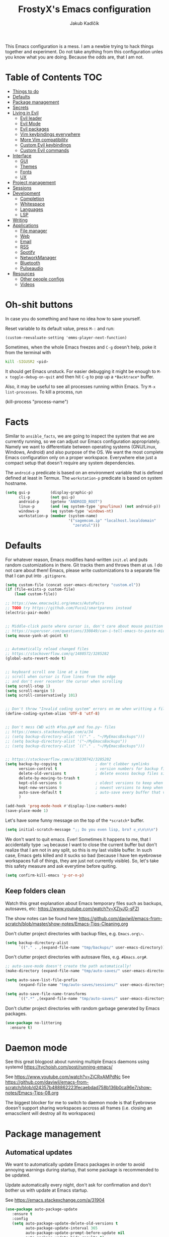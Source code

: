 #+TITLE: FrostyX's Emacs configuration
#+AUTHOR: Jakub Kadlčík


This Emacs configuration is a mess. I am a newbie trying to hack things together
and experiment. Do not take anything from this configuration unles you know what
you are doing. Because the odds are, that I am not.

* Table of Contents :TOC:
- [[#things-to-do][Things to do]]
- [[#defaults][Defaults]]
- [[#package-management][Package management]]
- [[#secrets][Secrets]]
- [[#living-in-evil][Living in Evil]]
  - [[#evil-leader][Evil leader]]
  - [[#evil-mode][Evil Mode]]
  - [[#evil-packages][Evil packages]]
  - [[#vim-keybindings-everywhere][Vim keybindings everywhere]]
  - [[#more-vim-compatibility][More Vim compatibility]]
  - [[#custom-evil-keybindings][Custom Evil keybindings]]
  - [[#custom-evil-commands][Custom Evil commands]]
- [[#interface][Interface]]
  - [[#gui][GUI]]
  - [[#themes][Themes]]
  - [[#fonts][Fonts]]
  - [[#ux][UX]]
- [[#project-management][Project management]]
- [[#sessions][Sessions]]
- [[#development][Development]]
  - [[#completion][Completion]]
  - [[#whitespace][Whitespace]]
  - [[#languages][Languages]]
  - [[#lsp][LSP]]
- [[#writing][Writing]]
- [[#applications][Applications]]
  - [[#file-manager][File manager]]
  - [[#web][Web]]
  - [[#email][Email]]
  - [[#rss][RSS]]
  - [[#spotify][Spotify]]
  - [[#networkmanager][NetworkManager]]
  - [[#bluetooth][Bluetooth]]
  - [[#pulseaudio][Pulseaudio]]
- [[#resources][Resources]]
  - [[#other-people-configs][Other people configs]]
  - [[#videos][Videos]]

* Oh-shit buttons

In case you do something and have no idea how to save yourself.

Reset variable to its default value, press ~M-:~ and run:

#+BEGIN_SRC
(custom-reevaluate-setting 'emms-player-next-function)
#+END_SRC

Sometimes, when the whole Emacs freezes and ~C-g~ doesn't help, poke it from the
terminal with

#+BEGIN_SRC bash
kill -SIGUSR2 <pid>
#+END_SRC

It should get Emacs unstuck. For easier debugging it might be enough to
~M-x toggle-debug-on-quit~ and then hit ~C-g~ to pop up a ~*Backtrace*~ buffer.

Also, it may be useful to see all processes running within Emacs. Try ~M-x
list-processes~. To kill a process, run

#+BEGIN_EXAMPLE emacs-lisp
(kill-process "process-name")
#+END_EXAMPLE

* Facts

Similar to ~ansible_facts~, we are going to inspect the system that we are
currently running, so we can adjust our Emacs configuration
appropriately. Namely we want to differentiate between operating systems
(GNU/Linux, Windows, Android) and also purpose of the OS. We want the most
complete Emacs configuration only on a proper workspace. Everywhere else just a
compact setup that doesn't require any system dependencies.

The ~android-p~ predicate is based on an environment variable that is defined
defined at least in Termux. The ~workstation-p~ predicate is based on system
hostname.

#+BEGIN_SRC emacs-lisp
(setq gui-p         (display-graphic-p)
      cli-p         (not gui-p)
      android-p     (getenv "ANDROID_ROOT")
      linux-p       (and (eq system-type 'gnu/linux) (not android-p))
      windows-p     (eq system-type 'windows-nt)
      workstation-p (member (system-name)
                            '("sagemcom.ip" "localhost.localdomain"
                              "zeratul")))
#+END_SRC

* Defaults

For whatever reason, Emacs modifies hand-written ~init.el~ and puts random
customizations in there. Git tracks them and throws them at us. I do not care
about them! Emacs, please write customizations to a separate file that I can put
into ~.gitignore~.

#+BEGIN_SRC emacs-lisp
(setq custom-file (concat user-emacs-directory "custom.el"))
(if (file-exists-p custom-file)
    (load custom-file))
#+END_SRC


#+BEGIN_SRC emacs-lisp
;; https://www.emacswiki.org/emacs/AutoPairs
;; TODO try https://github.com/Fuco1/smartparens instead
(electric-pair-mode)


;; Middle-click paste where cursor is, don't care about mouse position
;; https://superuser.com/questions/330849/can-i-tell-emacs-to-paste-middle-mouse-button-on-the-cursor-position
(setq mouse-yank-at-point t)


;; Automatically reload changed files
;; https://stackoverflow.com/q/1480572/3285282
(global-auto-revert-mode t)


;; keyboard scroll one line at a time
;; scroll when cursor is five lines from the edge
;; and don't ever recenter the cursor when scrolling
(setq scroll-step 1)
(setq scroll-margin 5)
(setq scroll-conservatively 101)


;; Don't throw "Invalid coding system" errors on me when writting a file
(define-coding-system-alias 'UTF-8 'utf-8)


;; Don't mess CWD with #foo.py# and foo.py~ files
;; https://emacs.stackexchange.com/a/34
;; (setq backup-directory-alist '(("." . "~/MyEmacsBackups")))
;; (setq backup-directory-alist '("~/MyEmacsBackups"))
;; (setq backup-directory-alist `(("." . "~/MyEmacsBackups")))


;; https://stackoverflow.com/a/18330742/3285282
(setq backup-by-copying t               ; don't clobber symlinks
      version-control t                 ; version numbers for backup files
      delete-old-versions t             ; delete excess backup files silently
      delete-by-moving-to-trash t
      kept-old-versions 6               ; oldest versions to keep when a new numbered backup is made (default: 2)
      kept-new-versions 9               ; newest versions to keep when a new numbered backup is made (default: 2)
      auto-save-default t               ; auto-save every buffer that visits a file
      )
#+END_SRC

#+BEGIN_SRC emacs-lisp
(add-hook 'prog-mode-hook #'display-line-numbers-mode)
(save-place-mode 1)
#+END_SRC

Let's have some funny message on the top of the ~*scratch*~ buffer.

#+BEGIN_SRC emacs-lisp
(setq initial-scratch-message ";; Do you even lisp, bro? ಠ_ಠ\n\n\n")
#+END_SRC


We don't want to quit emacs. Ever! Sometimes it happens to me, that I
accidentally type ~:wq~ because I want to close the current buffer but don't
realize that I am not in any split, so this is my last visible buffer. In such
case, Emacs gets killed and it sucks so bad (because I have ten eyebrowse
workspaces full of things, they are just not currently visible). So, let's take
this safety measure and ask everytime before quiting.

#+BEGIN_SRC emacs-lisp
(setq confirm-kill-emacs 'y-or-n-p)
#+END_SRC

** Keep folders clean

Watch this great explanation about Emacs temporary files such as backups,
autosaves, etc: https://www.youtube.com/watch?v=XZjyJG-sFZI

The show notes can be found here
https://github.com/daviwil/emacs-from-scratch/blob/master/show-notes/Emacs-Tips-Cleaning.org

Don't clutter project directories with backup files,
e.g. ~Emacs.org\~~.

#+BEGIN_SRC emacs-lisp
(setq backup-directory-alist
      `(("." . ,(expand-file-name "tmp/backups/" user-emacs-directory))))
#+END_SRC

Don't clutter project directories with autosave files,
e.g. ~#Emacs.org#~.

#+BEGIN_SRC emacs-lisp
;; auto-save-mode doesn't create the path automatically!
(make-directory (expand-file-name "tmp/auto-saves/" user-emacs-directory) t)

(setq auto-save-list-file-prefix
      (expand-file-name "tmp/auto-saves/sessions/" user-emacs-directory))

(setq auto-save-file-name-transforms
      `((".*" ,(expand-file-name "tmp/auto-saves/" user-emacs-directory) t)))
#+END_SRC

Don't clutter project directories with random garbage generated by Emacs
packages.

#+BEGIN_SRC emacs-lisp
(use-package no-littering
  :ensure t)
#+END_SRC

* Daemon mode

See this great blogpost about running multiple Emacs daemons using systemd
https://tychoish.com/post/running-emacs/

See https://www.youtube.com/watch?v=ZjCRxAMPdNc
See https://github.com/daviwil/emacs-from-scratch/blob/d24357b488862223fecaebdad758b136b0ca96e7/show-notes/Emacs-Tips-08.org

The biggest blocker for me to switch to daemon mode is that Eyebrowse doesn't
support sharing workspaces accross all frames (i.e. closing an emacsclient will
destroy all its workspaces)

* Package management
** Automatical updates

We want to automatically update Emacs packages in order to avoid annoying warnings
during startup, that some package is recommended to be updated.

Update automatically every night, don't ask for confirmation and don't bother us
with update at Emacs startup.

See https://emacs.stackexchange.com/a/31904

#+BEGIN_SRC emacs-lisp
(use-package auto-package-update
   :ensure t
   :config
   (setq auto-package-update-delete-old-versions t
         auto-package-update-interval 365
         auto-package-update-prompt-before-update nil
         auto-package-update-hide-results t)
   (auto-package-update-at-time "04:00"))
#+END_SRC

Unfortunatelly updating takes around two minutes which is long enough to get
disconnected from IRC, which is super annoying. As a temporary workaround let's
update only once a year. We are waiting for async updates.

See https://github.com/rranelli/auto-package-update.el/issues/39

When the update is failing, it starts to ask whether to kill the buffers
or what. Don't do that.

See https://emacs.stackexchange.com/q/14509

#+BEGIN_SRC emacs-lisp
(setq kill-buffer-query-functions nil)
#+END_SRC

Some packages won't properly reload their configuration after update and break.
We need to take care of that.

#+BEGIN_SRC emacs-lisp
(add-hook 'auto-package-update-after-hook
          (lambda ()
            (load-library "yasnippet-snippets.el")))
#+END_SRC

** Quelpa

Quelpa is a package management tool to compile and install Emacs Lisp packages
directly from upstream (i.e from git repository hosted for example on Git Hub),
in opposite to installing them from ELPA or MELPA.

#+BEGIN_SRC emacs-lisp
(use-package quelpa
  :ensure t)
#+END_SRC

By default, Quelpa is called by its own ~quelpa~ function, which is /meh/. Let's
use use integration with ~use-package~.

#+BEGIN_SRC emacs-lisp
(use-package quelpa-use-package
  :ensure t)
#+END_SRC

We often want to use Quelpa for our own patched versions of packages that are
otherwise available and previously installed from MELPA.

#+BEGIN_SRC emacs-lisp
(setq quelpa-upgrade-p t)
#+END_SRC

** System packages

Some third-party Emacs packages are built around or internally use
system packages or executables. We can install them from within the
Emacs configuration.

See https://gitlab.com/jabranham/system-packages

#+BEGIN_SRC emacs-lisp
(use-package system-packages
  :load-path "/home/jkadlcik/git/system-packages"
  :ensure t)
#+END_SRC

I don't want to guess my package manager because running this
configuration on a different system could lead to inconsistencies or
failures because of different package names. Instead, let's define
helper functions for each package manager that we care about and
specify packages for each package manager explicitly.

#+BEGIN_SRC emacs-lisp
(defun frostyx/dnf (&key install)
  (let ((system-packages-package-manager 'dnf)
        (system-packages-use-sudo t))
	(or (frostyx/rpm-query install)
	  (system-packages-install install))))
#+END_SRC

We need to use ~system-packages-install~ instead of
~system-packages-ensure~ to avoid asking for sudo password even though
the packages are already installed.

#+BEGIN_SRC emacs-lisp
(defun frostyx/rpm-query (pack)
  (equal 0 (shell-command
            (concat "rpm -q " pack))))
#+END_SRC

Just in case, set the package manager defaults to something expected

#+BEGIN_SRC emacs-lisp
(setq system-packages-package-manager 'dnf)
(setq system-packages-use-sudo t)
#+END_SRC


* Secrets

Please do not hardcode your passwords or secret information into source code.
Store them into some keyring application (e.g. ~pass~) and query them instead.
This solution provides many advantages:

1. You can safely share your configs publicly without exposing sensitive data,
   /*duh*/
2. No messing with partially commiting files just to leave the sensitive parts
3. In comparison to including a git ignored file with password definitions,
   keyrings have strong encryption

See:
- https://www.passwordstore.org/
- https://medium.com/@chasinglogic/the-definitive-guide-to-password-store-c337a8f023a1

#+BEGIN_SRC emacs-lisp
(use-package password-store
  :ensure t)
#+END_SRC

* Key bindings

As per usual, we have half a dozen ways to do something in Emacs, in this case
customizing key bindings. There is ~global-set-key~ for global key definitions,
~define-key~ for mode-specific definitions (or global definitions as well, when
using ~global-map~), ~evil-define-key~ for Vim users, and many more than I am
not aware of. For unbinding keys, we have ~global-unset-key~ or binding
something to ~nil~. Brace yourselves, we are going to introduce even more
options.

General seems to be the most convinient and consitent way manage key bindings
for both octopuses and Evil users.

See https://github.com/noctuid/general.el

#+BEGIN_SRC emacs-lisp
(use-package general
  :ensure t)
#+END_SRC

Provide Vim-like definers such as ~general-nmap~, ~general-imap~,
~general-vmap~, etc.

See https://github.com/noctuid/general.el#vim-like-definers

#+BEGIN_SRC emacs-lisp
(general-evil-setup)
#+END_SRC

Be consistent and map key bindings like this

#+BEGIN_EXAMPLE emacs-lisp
(general-nmap "KEY" 'command)
#+END_EXAMPLE

Or for a specific mode

#+BEGIN_EXAMPLE emacs-lisp
(general-nmap
  :keymaps 'some-mode-map
  "KEY" 'command)
#+END_EXAMPLE

And unbind key bindings like this (you can ommit the mode map)

#+BEGIN_EXAMPLE emacs-lisp
(general-unbind 'normal some-mode-map "KEY")
#+END_EXAMPLE

* Living in Evil

@TODO link the great blog post explaining emacs key bindings

TODO rant about Emacs key bindings

TODO xkcd image mocking Emacs keybindings

See https://github.com/noctuid/evil-guide


These two needs to be set before we even try to load Evil (or ~evil-collection~ or
~evil-leader~).

See
- https://github.com/emacs-evil/evil-collection#installation
- https://github.com/emacs-evil/evil-collection/issues/215

#+BEGIN_SRC emacs-lisp
(setq evil-want-keybinding nil)
(setq evil-want-integration t)
#+END_SRC

** Evil leader
A common way to define custom key bindings for Vim ~NORMAL~ mode is by utilizing
so called ~<leader>~ key. By default it is mapped to ~\~ but can be remaped to
something else (in my case to comma). Custom mappings are then defined a sequence
of ~<leader>~ key followed by one or more letters. An example can be ~\ga~ for
~git add~ and ~\gc~ for ~git commit~.

For Emacs, this functionality is implemented in ~evil-leader~ package.

See https://github.com/cofi/evil-leader

According to documentation we need to enable ~evil-leader-mode~ before ~evil-mode~.

#+BEGIN_QUOTE
Note: You should enable global-evil-leader-mode before you enable evil-mode,
otherwise evil-leader won’t be enabled in initial buffers (*scratch*, *Messages*, …).
#+END_QUOTE

I don't know about these, but more importantly ~evil-leader~ needs to go first,
otherwise it doesn't work in ~org-mode~.

#+BEGIN_SRC emacs-lisp
(use-package evil-leader
  :ensure t
  :config
  (evil-leader/set-leader ",")
  (global-evil-leader-mode))
#+END_SRC

** Evil Mode

See:
- https://github.com/emacs-evil/evil
- https://www.reddit.com/r/emacs/comments/726p7i/evil_mode_and_use_package/dnh3338?utm_source=share&utm_medium=web2x

#+BEGIN_SRC emacs-lisp
(use-package evil
  :ensure t ;; install the evil package if not installed
  :init ;; tweak evil's configuration before loading it
  (setq evil-search-module 'evil-search)
  (setq evil-ex-complete-emacs-commands nil)
  (setq evil-vsplit-window-right t)
  (setq evil-split-window-below t)
  (setq evil-shift-round nil)
  (setq evil-want-C-u-scroll t)


  (setq evil-ex-set-initial-state 'normal)

  :config ;; tweak evil after loading it
  (evil-mode))
#+END_SRC

Let's unbind arrow keys for movement. I exclusively use ~hjkl~, so the arrow
keys for movement are useless. On the other hand, they might come handy for
other applications such as IRC client to show previous messages in the prompt or
for terminal application to show previous commands.

#+BEGIN_SRC emacs-lisp
(eval-after-load "evil-maps"
  (dolist (map '(evil-motion-state-map
                 evil-insert-state-map
                 evil-emacs-state-map))
    (define-key (eval map) (kbd "<up>") nil)
    (define-key (eval map) (kbd "<down>") nil)
    (define-key (eval map) (kbd "<left>") nil)
    (define-key (eval map) (kbd "<right>") nil)))
#+END_SRC

@TODO this ^^ requires restarting ~evil-mode~ to have an effect

We seem to need to set how undo/redo should work, otherwise it doesn't work.
https://github.com/syl20bnr/spacemacs/issues/14036#issuecomment-707072523

#+BEGIN_SRC emacs-lisp
(use-package undo-tree
  :ensure t
  :config
  (global-undo-tree-mode)
  (evil-set-undo-system 'undo-tree))
#+END_SRC

** Evil packages

TODO evil-indent-surround

#+BEGIN_SRC emacs-lisp
;; (use-package evil-surround
;;   :ensure t
;;   :config
;;   (global-evil-surround-mode))
#+END_SRC

TODO evil-indent-textobject

#+BEGIN_SRC emacs-lisp
;; ;; @FIXME missing config
;; (use-package evil-indent-textobject
;;   :ensure t)
#+END_SRC


When programming, it is usefull to comment-out pieces of a code to temporarily disable them.
This is valuable when refactoring something and deciding what implementation to use, when
temporarily adding and then enabling/disabling breakpoints, etc. I do it thousand times a day.
Instead of removing the lines and then undoing back, or maybe weirdly commenting the code
line by line, use ~evil-commentary~.

See https://github.com/linktohack/evil-commentary

The usage is straightforward. In ~NORMAL~ mode press ~gcc~ to comment the current line of code.
If it is already commented, it will uncomment it. This behavior is same for all the following
commands. To comment e.g. next 3 lines, use ~3gcc~. To comment a ~VISUAL~ selection, press
~gc~. Another useful option is to do ~gy~ which comments the selection but yanks it first.

#+BEGIN_SRC emacs-lisp
(use-package evil-commentary
  :ensure t
  :config
  (evil-commentary-mode))
#+END_SRC

** Vim keybindings everywhere

#+BEGIN_SRC emacs-lisp
(use-package evil-collection
  :after evil
  :ensure t
  :config
  (evil-collection-init))

;; use evil mode in the buffer created from calling `M-x list-packages'.
;; https://blog.aaronbieber.com/2016/01/23/living-in-evil.html#adding-hjkl-bindings-
(evil-add-hjkl-bindings occur-mode-map 'emacs
  (kbd "/")       'evil-search-forward
  (kbd "n")       'evil-search-next
  (kbd "N")       'evil-search-previous
  (kbd "C-d")     'evil-scroll-down
  (kbd "C-u")     'evil-scroll-up
  (kbd "C-w C-w") 'other-window)
#+END_SRC

#+BEGIN_SRC emacs-lisp
(setq evil-default-state 'normal) ;; changes default state to emacs
#+END_SRC

TODO ctrl+w hjkl is too slow

#+BEGIN_SRC emacs-lisp
(general-nmap
 "C-h" 'evil-window-left
 "C-j" 'evil-window-down
 "C-k" 'evil-window-up
 "C-l" 'evil-window-right)
#+END_SRC

TODO package manager key bindings, these needs to go somewhere else

See https://www.reddit.com/r/emacs/comments/7dsm0j/how_to_get_evilmode_hjkl_to_work_inside_mx/

#+BEGIN_SRC emacs-lisp
(evil-define-key 'normal package-menu-mode-map (kbd "m") #'package-menu-mark-install)
(evil-define-key 'normal package-menu-mode-map (kbd "u") #'package-menu-mark-unmark)
(evil-define-key 'normal package-menu-mode-map (kbd "x") #'package-menu-execute)
#+END_SRC

** More Vim compatibility

#+BEGIN_SRC emacs-lisp
;; https://emacsredux.com/blog/2014/08/27/a-peek-at-emacs-24-dot-4-superword-mode/
;; #@FIXME using this manually in a python file works, but this config setting not
;; Probably `global-*' mode settings will be required here. Wihout global, the setting
;; is only for the current buffer
;; (superword-mode)
(global-superword-mode)


;; https://emacs.stackexchange.com/a/9584
;; Superword mode seems to apply only on searching, adding also this,
;; to get w, yiw, dw, etc working as expected
(modify-syntax-entry ?_ "w")

;; https://github.com/syl20bnr/spacemacs/blob/develop/doc/FAQ.org#include-underscores-in-word-motions
;; (add-hook 'prog-mode-hook #'(lambda () (modify-syntax-entry ?_ "w")))
;; (add-hook 'mhtml-mode-hook #'(lambda () (modify-syntax-entry ?_ "w")))

;; https://emacs.stackexchange.com/questions/9583/how-to-treat-underscore-as-part-of-the-word/20717#20717
;; (with-eval-after-load 'evil
;;     (defalias #'forward-evil-word #'forward-evil-symbol)
;;     ;; make evil-search-word look for symbol rather than word boundaries
;;     (setq-default evil-symbol-word-search t))
#+END_SRC


See https://www.reddit.com/r/emacs/comments/86iq3w/evil_cw_o_toggle_windows/

#+BEGIN_SRC emacs-lisp
(defun toggle-fullscreen ()
  (interactive)
  (if (window-parent)
      (delete-other-windows)
    (winner-undo)))

(define-key evil-normal-state-map (kbd "C-w o") 'toggle-fullscreen)
#+END_SRC

** Custom Evil keybindings

Emacs provides so many ways to create custom keybindings and to run commands in
general (e.g. emacs key-chords, helm, hydra, evil-leader, etc). You will probably
find multiple shortcuts in this document for executing a same command. One of them
will them will be compatible with my Vim cofiguration which has been wired to my
brain from a decade of using it. The other shortcuts will be more Emacsy.

TODO The question is - should we define them here or within their use-package definitions?

TODO projectile

#+BEGIN_SRC emacs-lisp
(evil-leader/set-key
  "f" 'helm-projectile
  "p" 'helm-projectile-switch-project)
#+END_SRC

Sometimes it happens that ~helm-projectile~ or ~helm-projectile-find-file~
suddenly stops working for a project and nothing (including Emacs restart)
helps. The only solution I accidentally found is running ~helm-ls-git-ls~
command, close it, and then finding files works again.

See https://github.com/emacs-helm/helm-ls-git

TODO magit

#+BEGIN_SRC emacs-lisp
(evil-leader/set-key
  "ga" 'magit-stage-file
  "gc" 'magit-commit  ;; Maybe magit-commit-create
  "gp" 'magit-push-current) ;; @TODO still asks for something, use more specific function
#+END_SRC

Random garbage

#+BEGIN_SRC emacs-lisp
(evil-leader/set-key
  "w" 'evil-window-vsplit
  "def" 'evil-jump-to-tag)
#+END_SRC

** Custom Evil commands

Evil even allows you to create your own colon commands. I don't need it, most folks
probably don't need it, but you got to admit it's pretty spectacular.

See https://emacs.stackexchange.com/questions/10350/how-can-i-add-a-new-colon-command-to-evil

This command is mainly an example how to do it. I have probably never used it.

#+BEGIN_SRC emacs-lisp
(eval-after-load 'evil-ex
  '(evil-ex-define-cmd "Gbrowse" 'browse-at-remote))
#+END_SRC

* Window management

Emacs default window management makes me want to kill myself. After six months,
I still have absolutely no idea how it works. New windows literaly appear on the
least expected positions, they randomly change, some of them even break the
current split configuration. It seems like the internal window manager is trying
so hard to be smart but for me, it has the exactly opposite effect.

Meanwhile, this magic is not necessary (let alone useful) at all. Maybe it is
for vanilla Emacs but in Evil world, the splits and window management is
just amazing.

Let's just open everything in the current window, shall we? I can split manually
if I want to.

We need to configure special buffers separately because it is going to be done
based on ther names. They are special and their names do not change.

For explanation of how ~display-buffer-alist~ works, see
https://www.simplify.ba/articles/2016/01/25/display-buffer-alist/

For other pratical code samples see
https://reflexivereflection.com/posts/2018-04-06-disabling-emacs-window-management.html

#+BEGIN_SRC emacs-lisp
(setq display-buffer-alist
      '(("shell.*" (display-buffer-same-window) ())
        (".*" (display-buffer-reuse-window
               display-buffer-same-window)
         (reusable-frames . t))))
#+END_SRC

The ~display-buffer-alist~ isn't respected by every command, so we need to
specifically set these.

Make sure man pages open in the current window.
See https://stackoverflow.com/a/7787941/3285282

#+BEGIN_SRC emacs-lisp
(setq Man-notify-method 'pushy)
#+END_SRC

* Interface

** GUI

Disable all the GUI nonsense. Even though we are running graphical version of Emacs,
we want to be #mouseless and have the UI to look as close to terminal as possible.

Get rid of menu, scrollbars, toolbars and everything that can be clicked on.

#+BEGIN_SRC emacs-lisp
(menu-bar-mode -1)
(tool-bar-mode -1)
(customize-set-variable 'scroll-bar-mode nil)
(customize-set-variable 'horizontal-scroll-bar-mode nil)
#+END_SRC

** Themes

Let's install all the interesting themes.

See http://chriskempson.com/projects/base16/

#+BEGIN_SRC emacs-lisp
(use-package base16-theme
  :ensure t)
#+END_SRC

At this point, my whole desktop environment uses ~base16-chalk~

#+BEGIN_SRC emacs-lisp
(if workstation-p
   (load-theme 'base16-chalk t))
#+END_SRC

** Colors

Let's define our set of colors based on current theme, so we can easily use them
for customizing third-party packages.

See http://chriskempson.com/projects/base16/#styling-guidelines

#+BEGIN_SRC emacs-lisp
(if workstation-p
    (setq my/black (plist-get base16-chalk-colors :base00)
          my/gray (plist-get base16-chalk-colors :base01)
          my/lgray (plist-get base16-chalk-colors :base03)
          ;; ... grayish colors from base02 to base06
          my/white (plist-get base16-chalk-colors :base07)
          my/red (plist-get base16-chalk-colors :base08)
          my/orange (plist-get base16-chalk-colors :base09)
          my/yellow (plist-get base16-chalk-colors :base0A)
          my/green (plist-get base16-chalk-colors :base0B)
          my/lblue (plist-get base16-chalk-colors :base0C)
          my/blue (plist-get base16-chalk-colors :base0D)
          my/purple (plist-get base16-chalk-colors :base0E)
          my/brown (plist-get base16-chalk-colors :base0F)))
#+END_SRC

The custom theme and its colors looks great on my workstation but it won't be
ideal on various systems and devices. Let's define a fallback set of colors
based on the default Emacs theme.

#+BEGIN_SRC emacs-lisp
(if (not workstation-p)
    (setq my/black "black"
          my/gray  "gray75"
          my/lgray "gray60"
          my/white "white"
          my/red "Firebrick"
          my/orange "orange red"
          my/yellow "lightyellow"
          my/green "ForestGreen"
          my/lblue "midnight blue"
          my/blue "blue"
          my/purple "Purple"
          my/brown "brown"))
#+END_SRC

** Fonts

#+BEGIN_SRC emacs-lisp
(set-face-attribute
  'default nil
  :family "vera sans"
  :height 90
  :weight 'normal
  :width 'normal)
#+END_SRC

#+BEGIN_SRC emacs-lisp
(set-face-attribute 'lazy-highlight nil :background my/orange
                                        :foreground my/gray)
#+END_SRC

** Icons and Emojis

Besides normal fonts we also want to setup some icon fonts. Personally, I like
~Font Awesome~ the best. It is really easy to use and it dominates in the realm
of website icons so it is like killing two birds with one stone.

See https://github.com/emacsorphanage/fontawesome

#+BEGIN_SRC emacs-lisp
(use-package fontawesome
  :ensure t)
#+END_SRC

By default ~Font Awesome~ icons show quite strangely. It seems that all icons
work, it's just they are displayed under wrong names. In ~M-x helm-fontawesome~
it works properly though. The following setting fixes it.

See https://github.com/emacsorphanage/fontawesome/issues/12#issuecomment-284193735

Not doing this though because it breaks ~all-the-icons~ filetype icons.

See https://www.reddit.com/r/emacs/comments/pdviti/why_are_alltheicons_displaying_wrong_icons/

#+BEGIN_SRC emacs-lisp
;; (set-fontset-font t 'unicode "FontAwesome" nil 'prepend)
#+END_SRC

The most commonly used collection of icons in Emacs is ~all-the-icons~. It
encapsulates FontAwesome, filetype icons, major mode icons, and more. If the
icons are not displayed correctly, run ~M-x all-the-icons-install-fonts~.

See https://github.com/domtronn/all-the-icons.el

#+BEGIN_SRC emacs-lisp
(use-package all-the-icons
  :ensure t)
#+END_SRC

** Modeline

#+BEGIN_SRC emacs-lisp
(use-package spaceline
  :ensure t
  :config)
#+END_SRC

#+BEGIN_SRC emacs-lisp
(use-package spaceline-config
  :ensure spaceline
  :config
  (spaceline-helm-mode 1)
  (spaceline-spacemacs-theme)
  (spaceline-toggle-org-clock-on)
  (spaceline-toggle-minor-modes-off)
  (spaceline-toggle-version-control-on)
  (spaceline-toggle-buffer-size-off)
  (spaceline-toggle-buffer-encoding-abbrev-off)
  (spaceline-toggle-buffer-position-on))
#+END_SRC

#+BEGIN_SRC emacs-lisp
(setq spaceline-highlight-face-func 'spaceline-highlight-face-evil-state)
(set-face-attribute 'spaceline-evil-normal nil :background my/gray :foreground my/orange)
(set-face-attribute 'spaceline-evil-emacs nil :background my/gray :foreground my/blue)
(set-face-attribute 'spaceline-evil-insert nil :background my/gray :foreground my/green)
(set-face-attribute 'spaceline-evil-replace nil :background my/gray :foreground my/blue)
(set-face-attribute 'spaceline-evil-motion nil :background my/gray :foreground my/blue)
(set-face-attribute 'spaceline-evil-visual nil :background my/gray :foreground my/purple)
#+END_SRC


See:
- https://dev.to/gonsie/beautifying-the-mode-line-3k10
- https://github.com/TheBB/spaceline/issues/20#issuecomment-150488572

#+BEGIN_SRC emacs-lisp
(spaceline-define-segment version-control
  (when vc-mode
    (let ((gitlogo (replace-regexp-in-string "^ Git." "  " vc-mode)))
      (powerline-raw (s-trim gitlogo)))))
#+END_SRC

After making changes in spaceline segments, it needs to be recompiled, otherwise
they don't take an effect.

#+BEGIN_SRC emacs-lisp
(spaceline-compile)
#+END_SRC

** Helm

#+BEGIN_SRC emacs-lisp
(use-package helm
  :ensure t
  :config
  (helm-mode 1)
  (setq helm-autoresize-mode t)
  (setq helm-buffer-max-length 40)
  (setq helm-locate-fuzzy-match t)


  (global-set-key (kbd "M-x") #'helm-M-x)
  ; (define-key helm-map (kbd "S-SPC") 'helm-toggle-visible-mark)
  ; (define-key helm-find-files-map (kbd "C-k") 'helm-find-files-up-one-level)

  (define-key helm-map (kbd "<tab>") 'helm-execute-persistent-action) ; rebind tab to do persistent action
  (define-key helm-map (kbd "TAB") #'helm-execute-persistent-action)
  (define-key helm-map (kbd "C-z")  'helm-select-action) ; list actions using C-z

  ; http://cachestocaches.com/2016/12/vim-within-emacs-anecdotal-guide/
  (define-key helm-map (kbd "C-j") 'helm-next-line)
  (define-key helm-map (kbd "C-k") 'helm-previous-line)
  (define-key helm-map (kbd "C-h") 'helm-next-source)

  (define-key helm-map [escape] 'helm-keyboard-quit)

  ; (define-key helm-map (kbd "C-S-h") 'describe-key)
  ; (define-key helm-map (kbd "C-l") (kbd "RET"))
  ; (dolist (keymap (list helm-find-files-map helm-read-file-map))
        ; (define-key keymap (kbd "C-l") 'helm-execute-persistent-action)
        ; (define-key keymap (kbd "C-h") 'helm-find-files-up-one-level)
        ; (define-key keymap (kbd "C-S-h") 'describe-key))


)
#+END_SRC

#+BEGIN_SRC emacs-lisp
(use-package helm-posframe
  :ensure t
  :disabled
  :config
  (helm-posframe-enable)
  (setq helm-posframe-poshandler
        #'posframe-poshandler-frame-center)
  (setq helm-posframe-width 200)
  (setq helm-posframe-height 600)
  (setq helm-posframe-parameters
        '((left-fringe . 10)
          (right-fringe . 10))))
#+END_SRC

Unfortunatelly, ~helm-posframe~ is quite buggy and breaks tab-completion for
~M-:~, takes a lot of time to appear, sometimes it appears empty or
whatelse. Let's try to stick with a small helm window at the bottom.

See https://github.com/emacs-helm/helm/issues/2039#issuecomment-390077931

#+BEGIN_SRC emacs-lisp
(defvar spacemacs-helm-display-help-buffer-regexp '("\\*.*Helm.*Help.*\\*"))
(defvar spacemacs-helm-display-buffer-regexp `("\\*.*helm.*\\*"
                                               (display-buffer-in-side-window)
                                               (inhibit-same-window . nil)
                                               (side . bottom)
                                               (window-width . 0.6)
                                               (window-height . 0.6)))

(defun display-helm-at-bottom (buffer &optional _resume)
  (let ((display-buffer-alist (list spacemacs-helm-display-help-buffer-regexp
                                    spacemacs-helm-display-buffer-regexp)))
    (display-buffer buffer)))
(setq helm-display-function 'display-helm-at-bottom)
#+END_SRC

And finally, we want to show a limited number of results.

See https://github.com/emacs-helm/helm/wiki/helm-autoresize

#+BEGIN_SRC emacs-lisp
(helm-autoresize-mode 1)
(setq helm-autoresize-max-height 40)
(setq helm-autoresize-min-height 40)
#+END_SRC

Buffer management is a bread and butter of every text editor. This is true even
more for Emacs because we tend to live in it. Everything is a buffer.
I don't want to navigate through a mess of all things that I've opened this week
every time I want to switch a buffer.

Most times, there is a high probability to guess, what we are currently
interested in. Are we working in a project? Are we in the dired mode? Are we
chatting on IRC?

#+BEGIN_SRC emacs-lisp
(defun my/smart-buffers-list ()
  (interactive)
  (cond ((derived-mode-p 'lui-mode) (my/circe-switch-to-buffer))
        ((projectile-project-root) (helm-projectile-switch-to-buffer))
        (t (helm-buffers-list))))
#+END_SRC

We have a key binding for our smarty-pants buffer-switching command which should
be suitable for 99% of cases and for the rest, there is a fallback showing all
open buffers without any filter.

#+BEGIN_SRC emacs-lisp
(general-nmap ";"  'my/smart-buffers-list)
(general-nmap ",;" 'helm-buffers-list)
#+END_SRC

** Hydra

Hydra, a mythical Greek creature ultimatelly killed by Heracles. The beast
posseses many heads and for every head that is chopped off, Hydra will seal
the wound and grow a two additional heads from it.

What a beautiful /real-life/ example of binary trees. Hydras in Emacs lives
in the same spirit. They are a pop-up menus that you may know from Spacemacs
or Doom Emacs. The menu defines single-letter key bindings that can either
execute a function or spawn another menu.

This has many neat use-cases. You can create menus to simply launch applications,
create a settings menu to easily toggle features (or minor modes), create
shortcuts for commonly used commands, etc.

You can also completly replace all Emacs key bindings because they are allegedly
dangerous for your hands. Let's say that we use space for spawning the hydra
menu. You can implement it in a way, that you can avoid pressing unnecessary
~M-~ and ~C-~ chords (which is actually called ~god-mode~). You might want to
an simpler version of that, e.g.

| Default Chord   | Possible Hydra Alternative |
|-----------------+----------------------------|
| C-a             | <SPC> a                    |
| C-x C-s         | <SPC> xs                   |
| C-a C-k C-n C-y | <SPC> akny                 |

See more about ~god-mode~ https://chrisdone.com/posts/god-mode/

Let's install just the ~hydra~ package and keep it simple.

#+BEGIN_SRC emacs-lisp
(use-package hydra
  :ensure t
  :custom
  (hydra-default-hint nil))
#+END_SRC

Press spacebar to spawn a main hydra window.

#+BEGIN_SRC emacs-lisp
(general-nmap "SPC" 'hydra-main/body)
#+END_SRC

*** Additional Hydra packages

I would really love to use hydra in posframe, but it doesn't work properly

See
- https://github.com/Ladicle/hydra-posframe
- https://github.com/jerrypnz/major-mode-hydra.el/issues/30

#+BEGIN_SRC emacs-lisp
;; (use-package hydra-posframe
;;   :load-path "/home/jkadlcik/git/hydra-posframe"
;;   :hook
;;   (after-init . hydra-posframe-enable))
#+END_SRC

The default way to define hydras is too clumsy and involves a lot of tedious
string formatting by hand. As a consequence it is really painful to add new
items or delete the existing ones. Let's install ~pretty-hydra~ instead,
if allows us to define hydras as lists of columns.

#+BEGIN_SRC emacs-lisp
(use-package pretty-hydra
  :ensure t)
#+END_SRC

*** Main Hydra Menu

Hydra main entry-point allowing us acces to other hydras.

#+BEGIN_SRC emacs-lisp
(pretty-hydra-define hydra-main
  (:color blue :quit-key ("q" "SPC") :title "Hydra")
  ("Misc"
   (("m" major-mode-hydra "major mode")
    ("a" hydra-applications/body "applications")
    ("o" browse-url-at-point "open URL")
    ("z" hydra-presentations/body "presentations"))

   "Workspaces"
   (("e" eyebrowse-switch-to-window-config "switch workspace")
    ("E" hydra-eyebrowse/body "eyebrowse"))

   "Projects"
   (("p" helm-projectile-switch-project "switch project")
    ("P" hydra-project/body "projectile"))

   "File Management"
   (("d" dired-jump "open dired in the current directory")
    ("D" hydra-dired/body "dired"))

   "Bookmarks"
   (("B" hydra-bookmarks/body "bookmarks"))

   "Git"
   (("g" magit-status "magit")
    ("G" hydra-magit/body "more magit options"))

   "LSP"
   (("l" hydra-lsp/body "LSP"))

   "Time"
   (("t" org-pomodoro "Pomodoro"))

   "Emacs"
   (("r" (load-file user-init-file) "reload configuration")
    ("h" hydra-help/body "help")
    ("c" hydra-configuration/body "configure"))))
#+END_SRC

TODO define a hydra menu for creating frames (having also specific purpose
     frames such as for IRC, Mail and RSS

*** Help

Hydra definition for documentation and helper functions.

#+BEGIN_SRC emacs-lisp
(pretty-hydra-define hydra-help
  (:color blue :quit-key ("q" "SPC") :title "Help")
  ("Help"
   (("h" #'help "help"))

  "Describe"
   (("m" #'describe-mode "mode")
    ("F" #'describe-face "face")
    ("k" #'describe-key "key")
    ("v" #'describe-variable "variable")
    ("f" #'describe-function "function")
    ("c" #'describe-command "command"))))
#+END_SRC

*** Presentations

Hydra definitions useful for presentations.

#+BEGIN_SRC emacs-lisp
(pretty-hydra-define hydra-presentations
  (:color blue :quit-key ("q" "SPC") :title "Presentations")
  ("Actions"
   (("l" text-scale-decrease "lesser")
    ("g" text-scale-increase "greated"))))
#+END_SRC

Hydra definitions for ~projectile~ package.

#+BEGIN_SRC emacs-lisp
(pretty-hydra-define hydra-project
  (:color blue :quit-key ("q" "SPC") :title "Project Management")
  ("Actions"
   (("d" projectile-discover-projects-in-search-path "discover new projects"))))
#+END_SRC

*** Eyebrowse

Hydra definitions for Eyebrowse commands.

#+BEGIN_SRC emacs-lisp
(pretty-hydra-define hydra-eyebrowse
  (:color blue :quit-key ("q" "SPC") :title "Presentations")
  ("Eyebrowse"
   (("e" eyebrowse-switch-to-window-config "Switch to config")
    ("l" eyebrowse-last-window-config "Switch to the latest window config")
    ("c" eyebrowse-create-named-window-config "Create a new config")
    ("r" eyebrowse-rename-window-config "Rename a new config")
    ("d" eyebrowse-close-window-config "Destroy a window config"))))
#+END_SRC

*** Dired

Hydra definition for ~dired~ package.

#+BEGIN_SRC emacs-lisp
(pretty-hydra-define hydra-dired
  (:color blue :quit-key ("q" "SPC") :title "Dired")
  ("Open in"
   (("." dired-jump "current directory")
    ("~" (lambda () (interactive) (dired "~/")) "home directory")
    ("/" (lambda () (interactive) (dired "/")) "root directory")
    ("p" (lambda () (interactive) (dired (projectile-project-root)))))))
#+END_SRC

*** Bookmarks

Hydra definition for bookmarks management.

#+BEGIN_SRC emacs-lisp
(pretty-hydra-define hydra-bookmarks
  (:color blue :quit-key ("q" "SPC") :title "Bookmarks")
  ("Bookmarks"
   (("c" bookmark-set "Create a bookmark")
    ("l" helm-bookmarks "List and jump bookmarks")
    ("s" bookmark-save "Save bookmarks to disk"))))
#+END_SRC

*** Magit

Hydra definition for ~magit~ package.

#+BEGIN_SRC emacs-lisp
(pretty-hydra-define hydra-magit
  (:color blue :quit-key ("q" "SPC") :title "Magit")
  ("Open in"
   (("g" magit-status "magit")
    ("b" magit-branch-checkout))))
#+END_SRC

*** LSP

Hydra definition for ~LSP~.

#+BEGIN_SRC emacs-lisp
(pretty-hydra-define hydra-lsp
  (:color blue :quit-key ("q" "SPC") :title "Magit")
  ("Server"
   (("w" lsp-describe-session "Describe session"))

   "Navigation"
   (("d" lsp-find-definition "Jump to definition")
    ("r" lsp-find-references "Find references"))

   "Documentation"
   (("D" lsp-describe-thing-at-point "Show documentation"))

   "Refactoring"
   (("R" lsp-rename "Rename this thing"))

   "Spellcheck"
   (("s" lsp-grammarly-check-grammar "Spellcheck using Grammarly.com")
    ("S" lsp-grammarly-stop "Disable spellcheck"))))
#+END_SRC

*** Flycheck

Hydra definition for flycheck or other linter

#+BEGIN_SRC emacs-lisp
(pretty-hydra-define hydra-linter
  (:color blue :quit-key ("q" "SPC") :title "Linter")
  ("Flycheck"
   (("v" flycheck-verify-setup "verify setup")
    ("t" flycheck-mode "toggle on/off"))

   "Error"
   (("<" flycheck-previous-error "previous")
    (">" flycheck-next-error "next")
    ("l" flycheck-list-errors "list")
    ("o" nil "open in browser")
    ("i" pylint-disable-current-warning "ignore"))))
#+END_SRC

*** Applications

Hydra launcher for applications

#+BEGIN_SRC emacs-lisp
(pretty-hydra-define hydra-applications
  (:color blue :quit-key ("q" "SPC") :title "Applications")
  ("Launch"
   (("r" elfeed "RSS (elfeed)")
    ("t" frostyx/multi-vterm-named "Terminal (vterm)")
    ("w" eww "web (eww)")
    ("e" mu4e "email (mu4e)")
    ("s" hydra-spotify/body "Spotify"))))
#+END_SRC

*** Configuration

Hydra for configuration/settings/toggle options

#+BEGIN_SRC emacs-lisp
(pretty-hydra-define hydra-configuration
  (:color blue :quit-key ("q" "SPC") :title "Configuration")
  ("Vertical Line"
   (("v" turn-off-fci-mode "No vertical line")
    ("6" (my/colorcolumn 60) "60 characters")
    ("7" (my/colorcolumn 70) "70 characters")
    ("8" (my/colorcolumn 80) "80 characters")
    ("1" (my/colorcolumn 100) "100 characters")
    ("2" (my/colorcolumn 120) "120 characters"))))
#+END_SRC

*** Major mode

Thanks to ~major~mode~hydra~ it is possible to easily define
major-mode-specific hydra menus.

See https://github.com/jerrypnz/major-mode-hydra.el

#+BEGIN_SRC emacs-lisp
(use-package major-mode-hydra
  :ensure t)
#+END_SRC

Press Shift+spacebar to spawn a hydra specific to the current major-mode

#+BEGIN_SRC emacs-lisp
(general-nmap "S-SPC" 'major-mode-hydra)
#+END_SRC

**** Org

#+BEGIN_SRC emacs-lisp
(major-mode-hydra-define org-mode
  (:color blue :quit-key ("q" "SPC") :title "Org mode")
  ("Actions"
   (("e" eval-last-sexp "Eval")
    ("t" my/org-todo-done "Mark TODO item as done")
    ("E" org-edit-special "Edit special")
    ("s" org-edit-src-exit "Save special edit"))

   "Navigation"
   (("h" helm-org-in-buffer-headings "Search headers in Helm"))

   "Time"
   (("p" org-pomodoro "Pomodoro"))))
#+END_SRC

**** Python

#+BEGIN_SRC emacs-lisp
(major-mode-hydra-define python-mode
  (:color blue :quit-key ("q" "SPC") :title "Python mode")
  ("Actions"
   (("d" elpy-doc "Show documentation")
    ("l" hydra-linter/body "Linter"))))
#+END_SRC

**** Markdown

#+BEGIN_SRC emacs-lisp
(major-mode-hydra-define markdown-mode
  (:color blue :quit-key ("q" "SPC") :title "Markdown mode")
  ("Actions"
   (("p" markdown-preview "Preview markdown in external web browser"))))
#+END_SRC

**** Elisp

Lisp interaction mode, aka ~*scratch*~ buffer.

#+BEGIN_SRC emacs-lisp
(major-mode-hydra-define (emacs-lisp-mode lisp-interaction-mode)
  (:color blue :quit-key ("q" "SPC") :title "Lisp interaction mode")
  ("Actions"
   (("e" eval-defun "Evaluate this function")
    ("p" eval-print-last-sexp "Evaluate and print to the buffer"))))
#+END_SRC

**** Circe

Hydra menu for Circe IRC client

#+BEGIN_SRC emacs-lisp
(major-mode-hydra-define (circe-channel-mode circe-server-mode circe-query-mode)
  (:color blue :quit-key ("q" "SPC") :title "Circe")
  ("Away"
   (("c" (circe-command-GAWAY nil) "Clear away status")
    ("1" (circe-command-GAWAY "Training, I will be back within two hours") "Gym")
    ("2" (circe-command-GAWAY "I will be back at work in the evening") "Back in the evening")
    ("a" circe-command-GAWAY "Custom away message"))))
#+END_SRC

**** Dired

Hydra menu for Dired file manager

#+BEGIN_SRC emacs-lisp
(major-mode-hydra-define (dired-mode)
  (:color blue :quit-key ("q" "SPC") :title "Dired")
  ("Away"
   (("o" dired-open-file "Open")
    ("v" my/dired-vlc-enqueue "Queue in VLC"))))
#+END_SRC

** Which-key

Nobody can really remember all the Emacs key chords. Let's use
~which-key~ to show us a nice little help once we start some chord and
get stuck remembering how it goes next.

See https://github.com/justbur/emacs-which-key

#+BEGIN_SRC emacs-lisp
(use-package which-key
  :ensure t
  :config
  (which-key-mode))
#+END_SRC

* Project management

When working on multiple projects at the same time, it is useful keep some level
of separation between them. This is where ~projectile~ comes handy. It allows you
to easily filter buffers, search files, work with tags and do many more action
within a current project.

As a project is considered every git (or other SCM) repository, or a directory
containing a ~.projectile~ file in it.

See https://github.com/bbatsov/projectile

#+BEGIN_SRC emacs-lisp
(use-package projectile
  :ensure t
  :config
  (setq projectile-project-search-path '("~/git/")))
#+END_SRC

TODO Discover projects on startup

The default projectile interface is /meh/ at best, let's use helm.

See https://github.com/bbatsov/helm-projectile

#+BEGIN_SRC emacs-lisp
(use-package helm-projectile
  :ensure t)
#+END_SRC

The only thing that ~projectile~ doesn't allow you to do (at least by default) is
having multiple workspaces/tabs/perspectives or whatever you want to call it and
switching between them. The purpose of such hypothetical workspaces would be to
have one project per workspace that would allow to preserve splits layout when
switching projects. This is essential for me since I work on 5-10 projects
simultaneously.

Such behavior can be achieved using ~eyebrowse~ even though it feels a little
like a workaround. Eyebrowse is not project-oriented by design, it gives you
free hand on what to use workspaces for. For this reason, it lacks certain
project management shortcuts, that I would appreciate.

See https://github.com/wasamasa/eyebrowse

#+BEGIN_SRC emacs-lisp
(use-package eyebrowse
  :ensure t
  :config
  (eyebrowse-mode t)
  (eyebrowse-setup-opinionated-keys)

  ;; unmap `gc' because it conflicts with `evil-commentary'
  :bind
  (:map evil-normal-state-map
     ("g c" . nil)

   :map evil-motion-state-map
     ("g c" . nil)))
#+END_SRC

Besides hydra, I sometimes use leader key for quickly switching between
eyebrowse workspaces.

#+BEGIN_SRC emacs-lisp
(evil-leader/set-key
  "e" 'eyebrowse-switch-to-window-config)
#+END_SRC

I would like to create a named workspaces so until my eyebrowse patch
gets released (see ~bdc626f~ in eyebrowse repo), let's create the feature here.

#+BEGIN_SRC emacs-lisp
(defun eyebrowse-create-named-window-config ()
  "Creates a window config at a yet unoccupied slot.
User is prompted to provide a tag name, so the window config is
created named."
  (interactive)
  (eyebrowse-create-window-config)
  (eyebrowse-rename-window-config
   (eyebrowse--get 'current-slot)
   (read-string "Tag: ")))
#+END_SRC

When creating a new workspace do not copy the current window layout to it. I
will most likely want only a single window there and split it only when
necessary. This cryptic option means - Create a new workspace with just
~*scratch*~ buffer.

#+BEGIN_SRC
(setq eyebrowse-new-workspace t)
#+END_SRC

My workflow for opening a new project is.

1. Create a new named workspace ~SPC E c~
2. Switch to the desired project ~SPC p~

* Sessions

With Emacs, the idea is to launch it, use it and then never ever close it. Basically
just become one with it and let it consume you. The problem is that sometimes we
just don't have another option than to close it (laptop battery can run out, power
outages, system reboots). All of these sucks by themselves but they can be particularly
painful when hundreds days long Emacs session gets killed and you are forced to start
from scratch.

For this reason, we want to save a current session when closing Emacs and restore it
when launching it. Additionally we want to periodically save the current session to
prevent its lose in more violent situations than ~SIGTERM~.

See https://www.gnu.org/software/emacs/manual/html_node/emacs/Saving-Emacs-Sessions.html

#+BEGIN_SRC emacs-lisp
(desktop-save-mode 1)
#+END_SRC

The periodical save is achieved by ~auto-save-*~ settings as a "side effect".

To preserve even splits layout when restoring Emacs from a previous session,
we need to explicitly load saved frameset from ~desktop-saved-frameset~

See https://emacs.stackexchange.com/a/45829

#+BEGIN_SRC emacs-lisp
(setq desktop-restore-forces-onscreen nil)
(add-hook 'desktop-after-read-hook
 (lambda ()
   (frameset-restore
    desktop-saved-frameset
    :reuse-frames (eq desktop-restore-reuses-frames t)
    :cleanup-frames (not (eq desktop-restore-reuses-frames 'keep))
    :force-display desktop-restore-in-current-display
    :force-onscreen desktop-restore-forces-onscreen)))
#+END_SRC

This approach is able to correctly save and restore even ~eyebrowse~ workspaces.

* Upkeep

Since we are running Emacs for months and months without closing, and even if we
do, we restore the whole previous session, it is a good idea to make sure, that
it doesn't waste resources by remembering things that are not necessary.

Midnight mode runs a configured set of actions every /midnight/. By default it
closes every buffer that hasn't been visited in last 3 days.

See https://www.emacswiki.org/emacs/MidnightMode

#+BEGIN_SRC emacs-lisp
(use-package midnight
  :ensure t
  :disabled
  :config
  (midnight-mode))
#+END_SRC

Unforunatelly my hack for not-killing eyebrowse-visible buffers (see
further bellow) stopped working so I need to have ~midnight-mode~
temporarily disabled.

My midnight is definitelly not at midnight because I am definitely up and
working at that time. It is safer to run automaticall tasks early in the
morning.

#+BEGIN_SRC emacs-lisp
(midnight-delay-set 'midnight-delay "4:30am")
#+END_SRC

Never kill circe buffers.

#+BEGIN_SRC emacs-lisp
(defun my/buffer-is-circe-p (buffer-name)
  (with-current-buffer buffer-name
    (derived-mode-p 'lui-mode)))
#+END_SRC

Never kill buffers that are currently /visible/ in any of eyebrowse window
layouts. For that we first need to figure out what buffers are visible
eyebrowse-wide.

#+BEGIN_SRC emacs-lisp
(defun my/eyebrowse-all-buffer-names ()
  (let ((buffer-names (list)))
    (dolist (window-config (eyebrowse--get 'window-configs))
      (eyebrowse--walk-window-config
       window-config
       (lambda (item)
         (when (eq (car item) 'buffer)
           (let ((buffer-name (cadr item)))
             (add-to-list 'buffer-names buffer-name))))))
    buffer-names))
#+END_SRC

And now we can make a predicate to see if some buffer is visible within any
eyebrowse layout.

#+BEGIN_SRC emacs-lisp
(defun my/buffer-is-eyebrowse-visible-p (buffer-name)
  (seq-contains (my/eyebrowse-all-buffer-names) buffer-name))
#+END_SRC

The name ~clean-buffer-list-kill-never-regexps~ is quite confusing because
besides regexps it accepts also funcitons. See documentation for more info but
basically the function takes a buffer name as an argument and returns non-nil
when the buffer should never be killed.

#+BEGIN_SRC emacs-lisp
(setq clean-buffer-list-kill-never-regexps
      (list 'my/buffer-is-circe-p
            'my/buffer-is-eyebrowse-visible-p))
#+END_SRC

* Development


#+BEGIN_SRC emacs-lisp
(use-package fic-mode
  :ensure t
  :config
  (add-hook 'prog-mode-hook 'fic-mode))
#+END_SRC

#+BEGIN_SRC emacs-lisp
(use-package rainbow-mode
  ;; There is a bug visualizing even #def in .Xdefaults
  :ensure t
  :config
  nil)
#+END_SRC

In many programming languages there is a standard line width and code should not
continue over it. Also when writting a text (e.g. documentation) it is better to
hard-wrap the lines somewhere. It makes a review easier, it is much clearer in
diffs, ets. Typically we wrap at 80, 100 or 120 characters.

#+BEGIN_SRC emacs-lisp
(use-package fill-column-indicator
  :ensure t
  :config
  (setq fci-rule-width 1)
  (setq fci-rule-color my/gray))
#+END_SRC

Let's define a function which will color a given column

#+BEGIN_SRC emacs-lisp
(defun my/colorcolumn (column)
  (turn-on-fci-mode)
  (set-fill-column column))
#+END_SRC

It is often useful to open the currently viewed buffer or lines selection in the
web browser.

See https://github.com/rmuslimov/browse-at-remote
Also see my blog post http://frostyx.cz/posts/emacs-browse-at-pagure

#+BEGIN_SRC emacs-lisp
(use-package browse-at-remote
  :ensure t)
#+END_SRC

** Indentation

Disable ~electric-indent-mode~ because it is trying to be smart and do weird
aggressive indents that are in fact just stupid and only makes me manually remove
and adjust them. Also make sure, that any major mode won't turn it on again.

#+BEGIN_SRC emacs-lisp
(electric-indent-mode -1)
(add-hook 'after-change-major-mode-hook (lambda() (electric-indent-mode -1)))
#+END_SRC

Set tab width and other indentation settings based on the analysis of the
current project.

#+BEGIN_SRC emacs-lisp
(use-package dtrt-indent
  :ensure t
  :config
  (dtrt-indent-global-mode)
  (dtrt-indent-adapt))
#+END_SRC

Map ~ENTER~ key to execute ~newline-and-indent~ in order to eliminate different
indentation from ~ENTER~ and pressing Evil ~o~ command. Hopefully they are the
same, we need some longer observation.

TODO map this for all modes?

#+BEGIN_SRC emacs-lisp
(define-key global-map (kbd "RET") 'newline-and-indent)
#+END_SRC

In case a project uses TABs for indenting, we want to see them with some
reasonable size.

#+BEGIN_SRC emacs-lisp
(setq tab-width 4)
#+END_SRC

#+BEGIN_SRC emacs-lisp
(defun hook-tab-width ()
  (setq tab-width 4)
  (setq evil-shift-width 4)
  (setq python-indent-offset 4))
(add-hook 'prog-mode-hook #'hook-tab-width)
#+END_SRC

We need to adjust tab width for Evil ~<<~ and ~>>~ separately.

#+BEGIN_SRC emacs-lisp
(setq evil-shift-width 4)
#+END_SRC

And lastly, we need to adjust tab width for indenting using ~TAB~ key.

#+BEGIN_SRC emacs-lisp
(setq python-indent-offset 4)
#+END_SRC

** Completion

Our completion framework of choice is ~company~.

See https://company-mode.github.io/

#+BEGIN_SRC emacs-lisp
(use-package company
  :ensure t
  :hook
  (company-mode . frostyx/company-mode-hook))
#+END_SRC

When ~company-mode~ is activated for a buffer, use do some
configuration, such as, changing ~C-n~ to use it. Also automatically
insert candidates while ~C-n~ and ~C-p~ through them.

#+BEGIN_SRC emacs-lisp
(defun frostyx/company-mode-hook ()
  (setq-local evil-complete-next-func 'frostyx/company-complete))
#+END_SRC

Unfortunatelly we cannot use the default ~company-complete~ because it
takes no arguments.

#+BEGIN_SRC emacs-lisp
(defun frostyx/company-complete (&optional arg)
  (interactive)
  (company-complete-common-or-cycle))
#+END_SRC

For the love of god, be case-sensitive. This setting IMHO applies only
to plain text completions.

#+BEGIN_SRC emacs-lisp
(setq company-dabbrev-ignore-case nil)
(setq company-dabbrev-downcase nil)
#+END_SRC

Make the icons less disruptive and cooler

#+BEGIN_SRC emacs-lisp
(setq company-icon-margin 3)
#+END_SRC

Automatically insert candidates while ~C-n~ and ~C-p~ through them.

#+BEGIN_SRC emacs-lisp
(add-hook 'after-init-hook 'company-tng-mode)
#+END_SRC

We need to turn off the auto configuration because it messes up with
brackets. But now we need to remap the ~company-active-map~ manually
otherwise pressing ~RET~ without selecting a candiate does nothing
(instead of simply inserting a new line)

#+BEGIN_SRC emacs-lisp
(setq company-tng-auto-configure nil)
(with-eval-after-load 'company-tng
  (setq company-active-map company-tng-map))
#+END_SRC

Use ~company-mode~ everywhere

#+BEGIN_SRC emacs-lisp
(add-hook 'after-init-hook 'global-company-mode)
#+END_SRC

** Whitespace

#+BEGIN_SRC emacs-lisp
;; @TODO try this after restarting emacs
;; https://stackoverflow.com/questions/15946178/change-the-color-of-the-characters-in-whitespace-mode
;; (setq whitespace-display-mappings
;;   ;; all numbers are Unicode codepoint in decimal. ⁖ (insert-char 182 1)
;;   '(
;;     (space-mark 32 [183] [46]) ; 32 SPACE 「 」, 183 MIDDLE DOT 「·」, 46 FULL STOP 「.」
;;     (newline-mark 10 [182 10]) ; 10 LINE FEED
;;     (tab-mark 9 [9655 9] [92 9]) ; 9 TAB, 9655 WHITE RIGHT-POINTING TRIANGLE 「▷」
;;     ))
#+END_SRC

Just remove all trailing whitespace on save. This can be annoying when somebody else already
messed it up and commited to git repo with trailing spaces but overall its the most comfortable
option.

#+BEGIN_SRC emacs-lisp
(add-hook 'before-save-hook 'unix-newline)
(add-hook 'before-save-hook 'delete-trailing-whitespace)
#+END_SRC

** Version control

Sometimes it might be useful to visualize git changes within a file
(new and changed lines).

Use ~M-x diff-hl-mode~

#+BEGIN_SRC emacs-lisp
(use-package diff-hl
  :ensure t)
#+END_SRC

** Flycheck

It is handy to have some on-fly syntax and style checker in order to not
produce ugly code.

#+BEGIN_SRC emacs-lisp
(use-package flycheck
  :ensure t)
#+END_SRC

Such tools are typically slow on large files, so to make it (allegedly 10x)
faster, do not highlight words, but rather lines.

#+BEGIN_SRC emacs-lisp
(setq flycheck-highlighting-mode 'lines)
#+END_SRC

Argh, by default flycheck and other tools are so aggressive and distracting
with all the text underlines and other annoying things.

#+BEGIN_SRC emacs-lisp
(set-face-attribute 'flycheck-info nil :underline nil)
(set-face-attribute 'flycheck-warning nil :underline nil)
(set-face-attribute 'flycheck-error nil :underline nil)
#+END_SRC

It is not 1970s and we don't use computer terminals with 80x24 characters
resolution anymore. Line length of 120 characters is reasonable enough.

#+BEGIN_SRC emacs-lisp
(setq-default flycheck-flake8-maximum-line-length 120)
#+END_SRC

TODO from below this point, the flycheck configuration is python-specific

Flycheck allows to run only one checker at the time. However, it allows to
chain then and run them sequentially. In this case, after running flake8,
run also a pylint.

#+BEGIN_SRC emacs-lisp
(flycheck-add-next-checker 'python-flake8 'python-pylint)
#+END_SRC

We would like to see symbolic, human readable IDs like ~no-name-in-module~
instead of numeric values like ~E0611~. However, columns width in
~M-x flycheck-list-errors~ are fixed and hardcoded, so just use numbers.

#+BEGIN_SRC emacs-lisp
(setq-default flycheck-pylint-use-symbolic-id nil)
#+END_SRC

Define a function to convert numeric error ID to symbolic.

#+BEGIN_SRC emacs-lisp
(defun pylint-id-to-symbolic (msg-id)
  (let* ((cmd (list "pylint" "--help-msg" msg-id))
         (msg (shell-command-to-string (combine-and-quote-strings cmd)))
         (start (+ (string-match ":" msg) 1))
         (end (string-match ":" msg start))
         (name (substring msg start end)))
    (car (split-string name " "))))
#+END_SRC

We can now disable false positive errors with a symbolic ID

#+BEGIN_SRC emacs-lisp
(defun pylint-disable-warning (msg-id)
  (end-of-line)
  (insert "  " (format "# pylint: disable=%s" msg-id)))
#+END_SRC

Get pylint error ID for the current line

TODO it would be better to have universal ~pylint-error-on-line~ so it easier
to test and then specify line number in ~pylint-disable-current-warning~.

#+BEGIN_SRC emacs-lisp
(defun pylint-current-error ()
  (first (flycheck-overlay-errors-at (point))))
#+END_SRC

Glue everything together in one function to disable pylint warning
for the current line.

See https://www.reddit.com/r/emacs/comments/g31gtn/generate_comment_to_disable_falsepositive_pylint/

#+BEGIN_SRC emacs-lisp
(defun pylint-disable-current-warning ()
  (interactive)
  (pylint-disable-warning
    (pylint-id-to-symbolic
      (flycheck-error-id
        (pylint-current-error)))))
#+END_SRC

** Snippets

It is so boring to type the same things again and again and again,
every day, hundred times a day. I've written the line
~import ipdb; ipdb.set_trace()~ literaly a ten thousand times in my life.
Let's install ~yasnippet~ so we can do just ~ipdb<TAB>~.

#+BEGIN_SRC emacs-lisp
(use-package yasnippet
  :ensure t
  :init
  (yas-global-mode 1))
#+END_SRC

By default the snippet manager doesn't come with any snippets. Which is
good idea but we don't really want to write all snippets on our own,
it is a big maintanance overhead. Let's install some snippets collection
and then write/override whatever is needed.

#+BEGIN_SRC emacs-lisp
(use-package yasnippet-snippets
  :ensure t)
#+END_SRC

Specify paths to snippets and reload all of them

#+BEGIN_SRC emacs-lisp
(setq yas-snippet-dirs
      (list (expand-file-name "snippets/" user-emacs-directory)
            yasnippet-snippets-dir))
(yas-reload-all)
#+END_SRC

You can find my custom snippets in ~./snippets/~ directory. When creating
a new snippet, just run ~M-x yas-new-snippet~ and then save it simply as
~:w keyname~. It will store it to an appropriate directory for the current
major mode.

See ~M-x yas-describe-tables~ for all available snippets.

** Languages
*** Python

#+BEGIN_SRC emacs-lisp
(frostyx/dnf :install "python3-virtualenv")
#+END_SRC

#+BEGIN_SRC emacs-lisp
(use-package elpy
  :ensure t
  :disabled t
  :init
  ;; @TODO have some module for snippets
  (setq elpy-modules
        '(elpy-module-sane-defaults
          elpy-module-company
          elpy-module-eldoc
          elpy-module-yasnippet
          elpy-module-django))
  (elpy-enable))
#+END_SRC

Use flycheck instead of flymake

See https://elpy.readthedocs.io/en/latest/customization_tips.html#use-flycheck-instead-of-flymake

#+BEGIN_SRC emacs-lisp
(add-hook 'elpy-mode-hook 'flycheck-mode)
#+END_SRC

*** Lisp

#+BEGIN_SRC emacs-lisp
(use-package rainbow-delimiters
  :ensure t
  :config
  (add-hook 'emacs-lisp-mode-hook 'rainbow-delimiters-mode))
#+END_SRC

*** Elm

Elm command line tools (such as ~elm-format~) are not properly packaged in Fedora,
so we need to install them using ~npm~.

#+BEGIN_SRC bash
npm install elm
npm install elm-format
npm install elm-test
#+END_SRC

Extend ~$PATH~ so Emacs can use them.

#+BEGIN_SRC emacs-lisp
(add-to-list 'exec-path (expand-file-name "~/node_modules/.bin"))
#+END_SRC

#+BEGIN_SRC emacs-lisp
(use-package elm-mode
  :ensure t
  :config
  (add-hook 'elm-mode-hook 'elm-format-on-save-mode))
#+END_SRC

*** Haskell

Nope, I don't know haskell. I successfully fail learning it every time. Au
revoir Haskell, see you again later this year. Every year.

#+BEGIN_SRC emacs-lisp
(use-package haskell-mode
  :ensure t)
#+END_SRC

*** Jinja2

#+BEGIN_SRC emacs-lisp
;; @TODO use jinja2-mode package
#+END_SRC

*** Org

Hint: see Org-Mode Reference Card
https://www.gnu.org/software/emacs/refcards/pdf/orgcard.pdf

Hint: see straightforward, yet comprehensive Org-Mode manual
http://doc.norang.ca/org-mode.html

Every larger document that is trying to look professionally should have
a table of contents. Don't try to maintain it manually, it is the first
step towards insanity. Use ~toc-org~ package instead.

#+BEGIN_SRC emacs-lisp
(use-package toc-org
  :ensure t
  :after org)
#+END_SRC

Now you can put ~:TOC:~ tag to a heading, run ~M-x toc-org-insert-toc~
to generate the initial version based on your document structure and
after this, every time you change the structure and save the document,
TOC will be regenerated.


#+BEGIN_SRC emacs-lisp
(setq org-src-window-setup 'current-window)
(setq org-src-preserve-indentation nil)
(setq org-edit-src-content-indentation 0)
#+END_SRC

See https://stackoverflow.com/a/24173780/3285282

#+BEGIN_SRC emacs-lisp
;; @FIXME doesn't seem to work for GitHub
(setcar (nthcdr 2 org-emphasis-regexp-components) " \t\r\n\"'")
(org-set-emph-re 'org-emphasis-regexp-components org-emphasis-regexp-components)
#+END_SRC

I use checklists on a daily basis and often they get quite long. Additionally,
I don't always process them from the beginning to the end but rather randomly,
they are not numbered, so what. Then it can become quite messy when the
completed items are not grayed out. This fixes it.

See https://fuco1.github.io/2017-05-25-Fontify-done-checkbox-items-in-org-mode.html

#+BEGIN_SRC emacs-lisp
(font-lock-add-keywords
 'org-mode
 `(("^[ \t]*\\(?:[-+*]\\|[0-9]+[).]\\)[ \t]+\\(\\(?:\\[@\\(?:start:\\)?[0-9]+\\][ \t]*\\)?\\[\\(?:X\\|\\([0-9]+\\)/\\2\\)\\][^\n]*\n\\)" 1 'org-headline-done prepend))
 'append)
#+END_SRC

The ~org-headline-done prepend~ face has by default some weird color. It should
be gray ... I mean, we don't say /grayed out/ for no reason.

#+BEGIN_SRC emacs-lisp
(set-face-attribute 'org-headline-done nil :foreground my/lgray)
#+END_SRC

Show agendas from these TODO files.

#+BEGIN_SRC emacs-lisp
(setq org-agenda-files '("~/org/gtd/inbox.org"
                         "~/org/gtd/gtd.org"
                         "~/org/gtd/tickler.org"))
#+END_SRC

For the love of god, do not do ~\'reorganize-frame~, nor any other shenanigans.
Why can't Emacs let me do my window management manually instead of trying to
convince applications to behave more friendly one by one.

#+BEGIN_SRC emacs-lisp
(setq org-agenda-window-setup 'current-window)
#+END_SRC

I find the default agenda view too cluttered. Let's install ~org-super-agenda~
which allows us to easily show custom groups of tasks (and display them in
prettified as we want to).

See https://github.com/alphapapa/org-super-agenda

#+BEGIN_SRC emacs-lisp
(use-package org-super-agenda
  :ensure t
  :config
  (org-super-agenda-mode))
#+END_SRC

TODO this is my WIP implementation of super agenda

#+BEGIN_SRC emacs-lisp
(defun my/org-agenda-group-name (icon name)
  (concat
   (propertize (fontawesome icon)
               'face '(:family "FontAwesome"))
   " "
   name))

(defun my/org-agenda ()
  (interactive)
  (let ((org-agenda-span 'day)
	(org-super-agenda-groups
	 `((:name ,(my/org-agenda-group-name "star-o" "Next")
		  :todo "NEXT")

	   (:name ,(my/org-agenda-group-name "flash" "Important")
		  :priority "A")

	   (:name ,(my/org-agenda-group-name "thumb-tack" "Started")
		  :todo "STARTED")

	   (:name ,(my/org-agenda-group-name "clock-o" "Waiting")
		  :todo "WAITING")

	   (:name ,(my/org-agenda-group-name "check-square-o" "TODO")
		  :todo "TODO")

	   (:name ,(my/org-agenda-group-name "exclamation-triangle" "Blocked")
		  :todo "BLOCKED")

	   ;; TODO ideally show finished tasks as a motivation that
	   ;; things are being done
	   (:todo ("DONE" "CANCELLED")))))
    (org-todo-list)))
#+END_SRC

The sequence of possible states for our TODO items. These are just basic ones, I
am trying to keep this sequence as limited as possible. However, in case we need
more complicated state management, we can add another sequences. This can be
useull e.g. for tracking bugs, Trello, JIRA, etc.

See https://orgmode.org/manual/Multiple-sets-in-one-file.html#Multiple-sets-in-one-file

#+BEGIN_SRC emacs-lisp
(setq org-todo-keywords
      '((sequence "TODO(t)"
                  "NEXT(n)"
                  "STARTED(s)"
                  "WAITING(w)"
                  "BLOCKED(b)"
                  "|"
                  "DONE(d)"
                  "CANCELLED(c)")))
#+END_SRC

There are multiple ways to change a state of a TODO item under the cursor, but
all of them are unnecessarily complicated for simply completing the items (which
is the case 90% of times). We can use ~C-c C-t~ to select and switch a new
state, or ~S-RIGHT S-LEFT~ to move in the sequence of states.

See https://orgmode.org/manual/TODO-Basics.html

Let's just have a function to switch TODO item into ~DONE~ state.

#+BEGIN_SRC emacs-lisp
(defun my/org-todo-done ()
  (interactive)
  (org-todo 'done))
#+END_SRC

@TODO Make a helm interface for ~C-c C-t~

When a TODO item is completed, automatically insert a timestamp.

#+BEGIN_SRC emacs-lisp
(setq org-log-done 'time)
#+END_SRC

This is not a piece of configuration but I tend to forget key bindings. It is
possible to schedule a TODO item by pressing ~C-c C-s~. Use shift + arrow keys
to move between dates and time optionally is typed in a prompt.

See https://orgmode.org/manual/The-date_002ftime-prompt.html

Similarly, a deadline can be set by pressing ~C-c C-d~.

See https://orgmode.org/manual/Inserting-deadline_002fschedule.html

Let's have more colorful TODO keywords

#+BEGIN_SRC emacs-lisp
(setq org-todo-keyword-faces
      `(("TODO"      . (:foreground ,my/red))
        ("NEXT"      . (:foreground ,my/red))
        ("STARTED"   . (:foreground ,my/yellow))
        ("WAITING"   . (:foreground ,my/lblue))
        ("BLOCKED"   . (:foreground ,my/red))
        ("DONE"      . (:foreground ,my/green))
        ("CANCELLED" . (:foreground ,my/green))))
#+END_SRC

TODO org-capture

#+BEGIN_SRC emacs-lisp
(setq org-default-notes-file (concat org-directory "/gtd/inbox.org"))
#+END_SRC

TODO Capture templates for adding TODOs via ~org-agenda~

#+BEGIN_SRC emacs-lisp
(setq org-capture-templates
      '(("t" "Todo" entry (file+olp "~/org/gtd/gtd.org" "2020" "Week 45")
         "* TODO %?\n  %i\n  %a")
        ("i" "Inbox" entry (file+headline "~/org/gtd/inbox.org" "Tasks")
         "* TODO %?\n  %i\n  %a")))
#+END_SRC

Install helm support for Org files. The main feature is
~helm-org-in-buffer-headings~ that provides a navigation based on header names.

See https://github.com/emacs-helm/helm-org

#+BEGIN_SRC emacs-lisp
(use-package helm-org
  :ensure t)
#+END_SRC

**** Pomodoro
The Pomodoro Technique is a time management technique that uses a timer to break
work into short intervals (typically 25 minutes of work followed by 5 minutes of
rest).

See https://todoist.com/productivity-methods/pomodoro-technique
See a simple pomodoro timer in the web browser https://pomofocus.io/

Of course, we want to use Emacs and ~org-mode~.

#+BEGIN_SRC emacs-lisp
(use-package org-pomodoro
  :ensure t)
#+END_SRC

For some strange reason, stopping the pomodoro timer prematurely throws away the
record about working on that, as if we did nothing. That's just wrong, we want
to keep them.

#+BEGIN_SRC emacs-lisp
(setq org-pomodoro-keep-killed-pomodoro-time t)
#+END_SRC

Let's have pretty strings in the modeline.

#+BEGIN_SRC emacs-lisp
(setq org-pomodoro-format " %s")
(setq org-pomodoro-short-break-format " Short Break %s")
(setq org-pomodoro-long-break-format " Long Break %s")
#+END_SRC

Remove the ugly formatting of a task name.

#+BEGIN_SRC emacs-lisp
(defun my/org-clock-get-clock-string ()
  (concat " " org-clock-heading))

(setq spaceline-org-clock-format-function 'my/org-clock-get-clock-string)
#+END_SRC

And let's have also pretty colors in the modeline.

#+BEGIN_SRC emacs-lisp
(set-face-attribute 'org-pomodoro-mode-line nil :foreground my/green)
(set-face-attribute 'org-pomodoro-mode-line-overtime nil :foreground my/red)
#+END_SRC

Initially the idea of having sounds alerts enabled was just
repuslive. Everything on my system is supposed to just shut the fuck up and
doesn't interupt my music. On the other hand, the possibility of having Abathur
saying "Must continue work" and "Terminated" is dope. Let's do that.

#+BEGIN_SRC emacs-lisp
(setq org-pomodoro-start-sound-p t)
(setq org-pomodoro-finished-sound-p t)
#+END_SRC

I downloaded Abathur voice lines from here
https://heroesofthestorm.fandom.com/wiki/Abathur/Quotes

They come in the ~ogg~ format, which is not supported by ~org-pomodoro~. You can
convert them into ~wav~ like this.

#+BEGIN_SRC bash
ffmpeg -i AbathurHero_Revive02.ogg AbathurHero_Revive02.wav
#+END_SRC

Use our custom voice lines.

#+BEGIN_SRC emacs-lisp
(setq org-pomodoro-start-sound
      "/home/jkadlcik/.emacs.d/audio/AbathurHero_Revive02.wav")

(setq org-pomodoro-finished-sound
      "/home/jkadlcik/.emacs.d/audio/AbathurHero_Kill04.wav")
#+END_SRC

If something goes wrong, you can test the sounds with

#+BEGIN_SRC lisp
(org-pomodoro-play-sound :start)
#+END_SRC

Ah, chills.

#+BEGIN_SRC emacs-lisp
(setq org-pomodoro-short-break-sound-p nil)
(setq org-pomodoro-long-break-sound-p nil)

(setq org-pomodoro-length 30)
(setq org-pomodoro-short-break-length 0)
(setq org-pomodoro-long-break-length 0)
(setq org-pomodoro-long-break-frequency 1)
(setq org-pomodoro-expiry-time 30)
#+END_SRC

#+BEGIN_SRC emacs-lisp
(defun my/org-pomodoro ()
  (interactive)
  (org-pomodoro '(4)))
#+END_SRC

*** Markdown

See https://stackoverflow.com/a/34672923/3285282

#+BEGIN_SRC emacs-lisp
(defadvice markdown-preview (around markdown-preview-in-chromium activate compile)
   (let ((browse-url-browser-function #'browse-url-chromium))
     ad-do-it))
#+END_SRC

#+BEGIN_SRC emacs-lisp
(setq browse-url-chromium-program "google-chrome")
#+END_SRC

*** Ascii doc

Just some syntax highlighting for asciidoc manual pages.

#+BEGIN_SRC emacs-lisp
(use-package adoc-mode
  :ensure t)
#+END_SRC

*** RPM spec

Install a package with support for RPM packaging and writing ~.spec~ files.
Besides other things, it provides a template for creating a new spec files.
Just use ~:e ~/rpmbuild/SPECS/foo.spec~ to use it.

#+BEGIN_SRC emacs-lisp
(use-package rpm-spec-mode
  :ensure t)
#+END_SRC

By default the ~rpm-spec-mode~ is not matched with ~.spec~ files, so they are
still automatically opened with ~shell-script-mode~. We need to configure this
to use ~rpm-spec-mode~ instead.

#+BEGIN_SRC emacs-lisp
(setq auto-mode-alist
      (append '(("\\.spec" . rpm-spec-mode))
       auto-mode-alist))
#+END_SRC

The ~rpm-spec-mode~ provides real nice syntax highlighting but unfortunatelly
it uses just straight-horrible colors to do so. Use something more consistent
with the rest of our theme.

#+BEGIN_SRC emacs-lisp
(set-face-attribute 'rpm-spec-tag-face nil :foreground my/blue)
(set-face-attribute 'rpm-spec-obsolete-tag-face nil :foreground my/red)
(set-face-attribute 'rpm-spec-macro-face nil :foreground my/yellow)
(set-face-attribute 'rpm-spec-var-face nil :foreground my/red)
(set-face-attribute 'rpm-spec-doc-face nil :foreground my/purple)
(set-face-attribute 'rpm-spec-dir-face nil :foreground my/green)
(set-face-attribute 'rpm-spec-package-face nil :foreground my/red)
(set-face-attribute 'rpm-spec-ghost-face nil :foreground my/red)
(set-face-attribute 'rpm-spec-section-face nil :foreground my/yellow)
#+END_SRC

TODO it uses tabs! Don't use tabs for god sake

*** PlantUML

PlantUML is a language for describing UML diagrams such as Sequence
diagram, Usecase diagram, Class diagram, Activity diagram, etc. Bye
bye slow, ugly, and annoying UML editors.

See https://plantuml.com/

In Emacs, we have ~plantuml-mode~. It even provides previews with
~C-c C-c~.

See https://github.com/skuro/plantuml-mode

#+BEGIN_SRC emacs-lisp
(use-package plantuml-mode
  :ensure t)
#+END_SRC

Don't forget to install the ~plantuml~ package.

#+BEGIN_SRC emacs-lisp
(frostyx/dnf :install "plantuml")
#+END_SRC

Use the binary provided by Fedora

#+BEGIN_SRC emacs-lisp
(setq plantuml-executable-path "/usr/bin/plantuml")
(setq plantuml-default-exec-mode 'executable)
#+END_SRC

** LSP

See https://emacs-lsp.github.io/lsp-mode/

#+BEGIN_SRC emacs-lisp
(use-package lsp-mode
  :ensure t
  :commands (lsp lsp-deferred)
  :hook
  (python-mode . lsp-deferred)
  (markdown-mode . lsp-deferred)
  :init
  (setq lsp-keymap-prefix "C-c l"))
#+END_SRC

Hide the ugly header navigation that comes with the default ~lsp-mode~
package.

#+BEGIN_SRC emacs-lisp
(setq lsp-headerline-breadcrumb-enable nil)
#+END_SRC

The documentation pop-ups at the bottom are too annoying, disable them. Don't
worry, this will still show single line with signatures below the modeline.

#+BEGIN_SRC emacs-lisp
(setq lsp-signature-render-documentation nil)
#+END_SRC

Highlighting all occurences of thing under cursor is useful but
please, do not underline it.

#+BEGIN_SRC emacs-lisp
(with-eval-after-load 'lsp-mode
  (set-face-attribute 'lsp-face-highlight-read nil :underline nil))
#+END_SRC

Don't auto-complete function arguments in Company. Its implemented via
snippets and therefore takes over and provides jumping between
arguments and stuff. It's too annoying.
The problem with disabling this feature is that (at least in
combination with ~company-tng-mode~ it now auto-completes functions
without parentheses. Therefore, after selecting the correct function
using ~C-n~ and ~C-p~, the next pressed key must be opening bracket
~(~ instead of ~SPC~, ~TAB~, ~RET~, or whatever.

#+BEGIN_SRC emacs-lisp
(setq lsp-enable-snippet nil)
#+END_SRC

*** Python

See https://emacs-lsp.github.io/lsp-mode/page/languages/
See https://github.com/palantir/python-language-server

#+BEGIN_SRC emacs-lisp
(frostyx/dnf :install "python3-language-server")
#+END_SRC

The python language server shows deprecation warnings, I hope this is
going to be fixed in a new Fedora, otherwise we would have to do
something about it.

*** Grammarly

For some reason ~lsp-grammarly~ requires this ~keytar~ thing and for
some other reason, it doesn't pull it automatically as a dependency.

#+BEGIN_SRC emacs-lisp
(use-package keytar
  :ensure t)
#+END_SRC

It requires a Javascript package installed via ~npm~.
TODO Package it for Fedora as a RPM

#+BEGIN_SRC emacs-lisp
(keytar-install)
#+END_SRC

Now we can finally install the ~lsp-grammarly~ package.

See https://github.com/emacs-grammarly/lsp-grammarly

For the first time, you need to manually log-in to your Grammarly
account. If I understand this properly, the credentials will then be
stored to ~keytar~ and preserved after closing Emacs.

#+BEGIN_SRC emacs-lisp
(use-package lsp-grammarly
  :ensure t)
#+END_SRC

* Writing

First see some cool writing setups from other people:

- https://explog.in/notes/writingsetup.html

When coding, we want to be in a full control of line wrapping and their lengths,
so seeing a vertical ruler and wrapping them manually is ideal. However, when
writing text, it is more of a drag. Let's just hard-wrap all lines automatically
on 80 characters.

#+BEGIN_SRC emacs-lisp
(setq fill-column 80)
(add-hook 'org-mode-hook 'turn-on-auto-fill)
(add-hook 'markdown-mode-hook 'turn-on-auto-fill)
(add-hook 'rst-mode-hook 'turn-on-auto-fill)
(add-hook 'text-mode-hook 'turn-on-auto-fill)
#+END_SRC

#+BEGIN_SRC emacs-lisp
;; @TODO don't modify modeline
(setq writeroom-fullscreen-effect (quote maximized))
(add-hook 'writeroom-mode-hook
        (lambda ()
          (if writeroom-mode
              (progn
                (blink-cursor-mode 0)  ; turn off blinky cursor
                (fringe-mode 0)  ; hide fringes
                (setq-local inhibit-message t))  ; don't distract
            (progn
              (blink-cursor-mode t)
              (fringe-mode nil)
              (setq-local inhibit-message t)))))


(set-face-attribute 'line-number-current-line nil
  :inverse-video nil
  ;https://github.com/belak/base16-emacs/commit/f701a8e191ae9c0bd6ab93926ce993bb18a9e98c
  ; :foreground "base03"
  ; :background "base01")
)
#+END_SRC

* Documents
** Man pages

The ~M-x man~ doesn't apply faces that well, see e.g. wrong rendering in
~M-x man mock~. Let's use default colors and use it only as a fallback
tool. Instead, let's use ~M-x woman~.

#+BEGIN_SRC emacs-lisp
(use-package woman
  :ensure t)
#+END_SRC

And set some pretty colors

#+BEGIN_SRC emacs-lisp
(set-face-attribute 'woman-bold nil :foreground my/blue)
(set-face-attribute 'woman-italic nil :foreground my/orange)
(set-face-attribute 'woman-unknown nil :foreground my/red)
#+END_SRC

* Applications

If I shoot myself into my leg and accidentally break a buffer by running an
application in it and panicking how to get back, just kill the buffer with
~M-x kill-buffer~.

** Magit
Magit is a well-known killer feature of Emacs and supposedly the
greatest ~git~ interface ever invented.

Magit depends on ~git~ executable, make sure it's installed. On Windows, you can
download and install it from here https://git-scm.com/download/win

Also, git author must be properly configured. Either install ~.gitconfig~ from
this repository, or manually run the following commands. Works on Windows as
well.

#+BEGIN_SRC bash
git config --global user.email "frostyx@email.cz"
git config --global user.name "Jakub Kadlčík"
#+END_SRC

Finally, Install the ~magit~ package.

#+BEGIN_SRC emacs-lisp
(use-package magit
  :if (executable-find "git")
  :ensure t)
#+END_SRC

The most basic key bindings are

| Key | Action                            | CLI alternative         |
|-----+-----------------------------------+-------------------------|
| s/S | stage a hunk, file or all files   | ~git add -p <file>~     |
| u/U | unstage a hunk, fiel or all files | ~git reset HEAD <file>~ |
| x   | discard                           | ~git checkout <file>~   |
| c   | commit                            | ~git commit~            |
| p/P | push                              | ~git push~              |

For more see https://github.com/emacs-evil/evil-magit#key-bindings

There is currently some upstream bug prioritizing normal Evil keys
over magit rebase keys. Which wouldn't be that awful but it affects
only normal mode. Insert mode uses the default rebase keys, and that
is super annoying.

See https://www.reddit.com/r/spacemacs/comments/q0eqcd/how_to_get_my_magit_keybindings_back_mode/

I am temporarily fixing the bug in my setup.

#+BEGIN_SRC emacs-lisp
(general-nmap
  :keymaps 'helm-ls-git-rebase-todo-mode-map
  "d" 'helm-ls-git-rebase-drop
  "e" 'helm-ls-git-rebase-edit
  "f" 'helm-ls-git-rebase-fixup
  "p" 'helm-ls-git-rebase-pick
  "r" 'helm-ls-git-rebase-reword
  "s" 'helm-ls-git-rebase-squash
  "x" 'helm-ls-git-rebase-exec
  "M-k" 'helm-ls-git-rebase-todo-move-up
  "M-j" 'helm-ls-git-rebase-todo-move-down)
#+END_SRC

Make sure magit doesn't override our hydra key binding

#+BEGIN_SRC emacs-lisp
(general-nmap
  :keymaps '(magit-status-mode-map magit-log-mode-map)
  "SPC" 'hydra-main/body)
#+END_SRC

** Git Forge

Communication over projects issues and pull requests consumes a big chunk of our
time as software developers. Let's make it more fun by not leaving Emacs and
doing it via Magit.

The configuration can be a little tricky so let's move in small steps that are
easier to debug. First, install the ~ghub~ package which provides API
implementation for various git forges such as GitHub, GitLab, etc.

See https://magit.vc/manual/ghub/

#+BEGIN_SRC emacs-lisp
(use-package ghub
  :ensure t
  :disabled t
  :quelpa (ghub :fetcher github
                :repo "FrostyX/ghub"
                :branch "pagure"))
#+END_SRC

To configure a GitHub account, you need to specify your username.

#+BEGIN_SRC bash
git config --global github.user frostyx
#+END_SRC

And then generate a token. I use the same one that I got for the official GitHub
client `gh`. It was stored in ~$HOME/.config/gh/hosts.yml~

See https://cli.github.com/manual/

We need to store the token into password manager, so that ~ghub~ can use it.

#+BEGIN_SRC bash
pass insert forge/api.github.com
#+END_SRC

To make sure that everything was configured properly and work as expected, try
running the following function.

#+BEGIN_SRC
(ghub-request "GET" "/user")
#+END_SRC

Now we can proceed to the ~forge~ installation, which is basically a Magit
interface for ~ghub~.

#+BEGIN_SRC emacs-lisp
(use-package forge
  :ensure t
  :disabled t
  :quelpa (forge :fetcher file
                 :path "/home/jkadlcik/git/forge/lisp"))
#+END_SRC

Improve the readability by adjusting colors and other visual elements.

#+BEGIN_SRC emacs-lisp
;; The forge package is currently disabled
;; (set-face-attribute 'forge-post-author nil :foreground my/blue)
;; (set-face-attribute 'forge-post-date nil :foreground my/yellow)
#+END_SRC

TODO table with commands


https://pagure.io/settings#nav-api-tab

#+BEGIN_SRC bash
git config --global pagure.user frostyx
#+END_SRC

#+BEGIN_SRC bash
pass insert forge/pagure.io
#+END_SRC

** File manager

There is already an awesome file manager built in Emacs, called ~dired~.

By default it doesn't automatically refresh opened directories, so any
changes from the outside (e.g. file operations done in the command-line)
doesn't apppear and user needs to manually refresh buffers using ~g~.
One of the problems is, that this key binding doesn't work with evil.

#+BEGIN_SRC emacs-lisp
(setq global-auto-revert-non-file-buffers t)
(setq auto-revert-verbose nil)
#+END_SRC

In Vim, I was used to open and close NerdTree with ~C-n~. Side-tree
file managers sux but let's keep the shortcut.

#+BEGIN_SRC emacs-lisp
(general-nmap "C-n" 'dired-jump)
#+END_SRC

You will probably find these Evil keybindings useful.

| Key binding | Explanation                  |
|-------------+------------------------------|
| RET         | Open a file or directory     |
| +           | Create a directory           |
| d           | Mark a file to be deleted    |
| x           | Delete marked files          |
| -           | Jump to the parent directory |
| C           | Copy a file or directory     |
| R           | Rename a file or directory   |


TODO Prevent ^ from jumping to the parent directory
TODO Bind backspace for accessing the parent directory
TODO Find useful hacks here https://github.com/Fuco1/dired-hacks

The standard ~ls~ output is a bit too much verbose for casual use. Let's hide
the details by default. To manually show/hide them,
use ~M-x dired-hide-details-mode~.

#+BEGIN_SRC emacs-lisp
(use-package dired
  :hook (dired-mode . dired-hide-details-mode))
#+END_SRC

We can make Dired more beautiful and utilize the ~all-the-icons~ packge to
display filetype icons.

See https://github.com/jtbm37/all-the-icons-dired

#+BEGIN_SRC emacs-lisp
(use-package all-the-icons-dired
  :ensure t
  :hook
  (dired-mode . all-the-icons-dired-mode))
#+END_SRC

To use ~dired~ as a full-fledged file manager for all desktop environment usage,
we need to admit, that there exists a world outside of Emacs and that we need to
open some file types with dedicated applications.

https://github.com/Fuco1/dired-hacks#dired-open

#+BEGIN_SRC emacs-lisp
(use-package dired-open
  :ensure t)
#+END_SRC

Explicitly assign file types to the applications that should open them. I find
this more reliable than ~xdg-open~ which has been doing weird shit every time I
touched it in the last ten years.

#+BEGIN_SRC emacs-lisp
(setq dired-open-extensions
      '(("gif" . "eog")
        ("jpg" . "eog")
        ("png" . "eog")
        ("mkv" . "vlc --one-instance")
        ("mp4" . "vlc --one-instance")
        ("ogv" . "vlc --one-instance")
        ("avi" . "vlc --one-instance")
        ("odt"  . "libreoffice")
        ("docx" . "libreoffice")
        ("docx" . "libreoffice")))
#+END_SRC

Sometimes we would like to open a file in different application (e.g. editting
an image instead of viewing it, queueing a video instead of starting it
immediately, etc). For that, it is nice to have an "open with" dialog that is
commonly used in GUI file managers.

See https://github.com/FrostyX/helm-dired-open

#+BEGIN_SRC emacs-lisp
(use-package helm-dired-open
  :ensure t
  :quelpa (helm-dired-open
           :fetcher github
           :repo "FrostyX/helm-dired-open"))
#+END_SRC

#+BEGIN_SRC emacs-lisp
(defun my/dired-vlc-enqueue ()
  (interactive)
  (let ((file (ignore-errors (dired-get-file-for-visit))))
	(dired-open--start-process file "vlc --one-instance --playlist-enqueue")))
#+END_SRC

To make the ~dired~ output more exciting, we can add some colors to it. There is
an out-of-the-box solution in the form of ~diredfl~ package but that colorizes
dired heavily and I feel like I would have to de-colorize it a little.

See https://github.com/purcell/diredfl

My choice is ~dired-rainbow~ which allows us to colorize files by their type or
permissions but we need to manually opt-in for each.

See https://github.com/Fuco1/dired-hacks#dired-rainbow

#+BEGIN_SRC emacs-lisp
(use-package dired-rainbow
  :ensure t)
#+END_SRC

This package is immensely annoying in one aspect. Instead of always redefining
the filetype <-> groups and groups <-> faces associations on each
~dired-rainbow-define~, it preserves the previous configuration. Therefore once
we define a group of filetypes and set a color for them, we cannot adjust it
with the same command. For this reason, I am creating the groups and simply set
their colors to ~nil~. And only later specify their faces.

#+BEGIN_SRC emacs-lisp
(dired-rainbow-define img nil ("gif" "jpg" "png"))
(dired-rainbow-define video nil ("mp4" "mkv" "ogv" "avi"))
(dired-rainbow-define office nil ("odt" "doc" "docx"))
(dired-rainbow-define pdf nil ("pdf"))
#+END_SRC

Now we can adjust the file type and permission colors.

#+BEGIN_SRC emacs-lisp
(set-face-attribute 'dired-rainbow-img-face nil :foreground my/green)
(set-face-attribute 'dired-rainbow-office-face nil :foreground my/yellow)
(set-face-attribute 'dired-rainbow-video-face nil :foreground my/orange)
(set-face-attribute 'dired-rainbow-pdf-face nil :foreground my/purple)
#+END_SRC

When using ~dired~ as an general purpose file manager, it is convenient to setup
bookmarks for non-project directories (e.g. movies and music folders).

| Command              | Explanation                                                  |
|----------------------+--------------------------------------------------------------|
| ~M-x bookmark-set~   | Create a bookmark                                            |
| ~M-x helm-bookmarks~ | List and jump to bookmarks                                   |
| ~M-x bookmark-save~  | Permanently save all bookmarks to ~$HOME/.emacs.d/bookmarks~ |

Highlight the whole cursor line when in ~dired~. I am blind as a bat and can't
easily read the whole filename by just having a cursor at the beginning of the line.

#+BEGIN_SRC emacs-lisp
(use-package dired
  :hook (dired-mode . hl-line-mode))
#+END_SRC

By default ~dired~ uses space for moving the cursor to the next line, we want to
unbind that so that hydra works.

#+BEGIN_SRC emacs-lisp
(general-unbind 'normal dired-mode-map
  "SPC"
  "S-SPC")
#+END_SRC

It is well-known that Emacs can open archives (.tar, .zip, etc) but thanks to
~archive-rpm~, it can browse also SRPM and RPM packages. This is a game changer.

See https://github.com/legoscia/archive-rpm

#+BEGIN_SRC emacs-lisp
(use-package archive-rpm
  :ensure t)
#+END_SRC

One of the most killer features in GUI file managers is a menu for mounting
removable disks such as USB sticks and external drives. Let's do this in Emacs
as well.

See https://gitlab.com/tuedachu/udiskie.el

First, install the Fedora package that is internally used.

#+BEGIN_SRC emacs-lisp
(frostyx/dnf :install "udiskie")
#+END_SRC

And install the Emacs ~udiskie~ pacakge

#+BEGIN_SRC emacs-lisp
(use-package udiskie
  :if workstation-p
  :ensure t
  :disabled t
  :quelpa (udiskie
           :fetcher git
           :url "https://gitlab.com/tuedachu/udiskie.el.git"))
#+END_SRC

** Terminal

I am currently not using a terminal emulator inside of Emacs because all
available options handle terminal applications such as top, htop, docker, etc
very poorly. However, I would like to slowly collect my notes about terminal
emulators here, hoping that one day they will be usable for me.

It is probably related to my current color scheme (~base16-chalk~) but for some
reason, colors doesn't work, ~ls~ fails with ~error in process filter invalid
face unspecified~, and some other strange behavior. Setting
~ansi-term-color-vector~ fixes the issue.

See https://github.com/hlissner/emacs-doom-themes/issues/54#issuecomment-300012999

#+BEGIN_SRC emacs-lisp
(setq ansi-term-color-vector
      [term
       term-color-black
       term-color-red
       term-color-green
       term-color-yellow
       term-color-blue
       term-color-magenta
       term-color-cyan
       term-color-white])
#+END_SRC

First of all, emacs doesn't allow you to create multiple terminals with the same
name, so running ~M-x term~, switching back to previous buffer and then runnnig
~M-x term~ again, it won't spawn a new terminal, but pop-up the previous
one. Naming our terminal buffers properly will allow us to spawn mulltiple
terminal buffers at the same time.

See https://www.youtube.com/watch?v=wRmK7PMnrJg

Also, not naming your terminal windows and terminal tabs (outside the Emacs
world) is disgusting, messy and just a total chaos. So we wan't to properly name
our Emacs terminals anyway.

#+BEGIN_SRC emacs-lisp
(defun named-term (name)
  (interactive "sName: ")
  (command-execute 'term)
  (if (not (string= name ""))
      (rename-buffer name)))
#+END_SRC

@TODO generate a default terminal name with a timestamp or some counter so
      basically everytime ~named-term~ is used, the default spawns a new
      terminal. Only removing the default and leaving empty input would give us
      the one, default ~*terminal*~.
@TODO don't ask me for ~/bin/bash~ all the time

The brightest possiblity for terminal in Emacs is ~vterm~ which
supports even interactive ncurses applications.

See https://github.com/akermu/emacs-libvterm

Install the dependencies first

#+BEGIN_SRC emacs-lisp
(frostyx/dnf :install "libvterm")
#+END_SRC

Install ~vterm~ package.

#+BEGIN_SRC emacs-lisp
(use-package vterm
  :if workstation-p
  :ensure t)
#+END_SRC

Running ~M-x vterm~, spawns a terminal buffer, and all consequent calls of
~M-x vterm~ doesn't spawn a new terminal, but jumps to the previous one. Thanks
to ~multi-vterm~, we can have more of them.

See https://github.com/suonlight/multi-vterm

#+BEGIN_SRC emacs-lisp
(use-package multi-vterm
  :if workstation-p
  :ensure t)
#+END_SRC

For convenience, let's create a wrapper for spawning a named terminal. Unnamed
terminal buffers are a giant mess.

#+BEGIN_SRC emacs-lisp
(defun frostyx/multi-vterm-named ()
  (interactive)
  (multi-vterm)
  (multi-vterm-rename-buffer
   (read-string "Name: ")))
#+END_SRC

We need some easy way to jump back to prompt. Since it is at the bottom of the
buffer, I am choosing ~G~, but I think keys like ~I~, ~A~, ~i~, ~a~ should work
as well.

#+BEGIN_SRC emacs-lisp
(general-nmap
  :keymaps 'vterm-mode-map
  "G" #'vterm-reset-cursor-point)
#+END_SRC

** Tmux

Having terminal inside of Emacs is sick AF but I won't be running
anything outside of Tmux anymore. We want persistent terminals!

There is a library for Emacs -> Tmux communication
See https://github.com/emacsorphanage/emamux

#+BEGIN_SRC emacs-lisp
(use-package emamux
  :load-path "/home/jkadlcik/git/emamux"
  :ensure t)
#+END_SRC

My goal is to implement helm-centric interface for Tmux. The following
code is still work in progress.

Access Tmux even in normal mode using ~C-b~

#+BEGIN_SRC emacs-lisp
(general-nmap
  :keymaps 'vterm-mode-map
  "C-b" (lambda ()
          (interactive)
          (evil-collection-vterm-insert)
          (vterm-send-key "b" nil nil t)))
#+END_SRC

List all Tmux sessions

#+BEGIN_SRC emacs-lisp
(defun frostyx/tmux-sessions ()
  (interactive)
  (let* ((choices (emamux:get-sessions)))
	(completing-read "Sessions: " choices)))
#+END_SRC

List all windows inside of a specific Tmux session

#+BEGIN_SRC emacs-lisp
(defun frostyx/tmux-windows ()
  (interactive)
  (let* ((emamux:session "51")
		 (choices (emamux:list-windows)))
	(completing-read "Window: " choices)))
#+END_SRC

Rename window

#+BEGIN_SRC emacs-lisp
(defun frostyx/tmux-rename-window ()
  (interactive)
  (let* ((emamux:session "2")
		 (window (emamux:get-window))
		 (name (read-string "Name: ")))
	(emamux:tmux-run-command t "rename-window" name)))
#+END_SRC

Rename session

#+BEGIN_SRC emacs-lisp
(defun frostyx/tmux-rename-session ()
  (interactive)
  (let* ((emamux:session "2")
		 (name (read-string "Name: ")))
	(emamux:tmux-run-command t "rename-session" "-t" emamux:session name)))
#+END_SRC

Hide status bar

#+BEGIN_SRC emacs-lisp
(defun frostyx/hide-status-bar ()
  (interactive)
  (let* ((emamux:session "9"))
	(emamux:tmux-run-command t "set" "-t" emamux:session "status" "off")))
#+END_SRC

TODO

- Modeline indicator that we are in tmux (Tmux: Session -> Window)

- Figuring out tmux session for the current emacs window
    - https://github.com/akermu/emacs-libvterm/issues/482
      echo $TMUX
	  tmux display-message -p '#S'
	  tmux display-message -p '#W'

	- Spawn and keep opened a new vterm named ~*tmux-observer*~ and run commands
      in it. AFAIK if command starts with a space it doesn't go to bash history

	  tmux list-clients -F "#{client_pid} #{session_name} #{window_name}"
      (alist-get 'ppid (process-attributes 263378))

- Actions for our ~completing-read~ commands
- ~A~, ~G~, ~I~, etc shouild go to prompt

** Web

*** EWW
EWW notes here
Key bindings
https://github.com/emacs-evil/evil-collection/blob/master/modes/eww/evil-collection-eww.el
o - open
go - open in external browser

*** w3m

First we need to install the ~w3m~ dependency.

#+BEGIN_SRC emacs-lisp
(frostyx/dnf :install "w3m")
#+END_SRC

Now we can install the Emacs w3m interface.

#+BEGIN_SRC emacs-lisp
(use-package w3m
  :if workstation-p
  :ensure t
  :config
  nil)
#+END_SRC

** Email

Here is a great tutorial for setting up ~mbsync~, ~mu~, and ~mu4e~.
https://www.youtube.com/watch?v=newRHXKm4H4
Unfortunatelly it is only for one email account.

The prerequisite for this setup is having the following packages installed.

#+BEGIN_SRC emacs-lisp
(frostyx/dnf :install "isync maildir-utils")
#+END_SRC

A ~mu~ index needs to be initialized with an email address.

See https://emacs.stackexchange.com/a/59485

#+BEGIN_SRC bash
mu init --maildir=~/Mail \
        --my-address=frostyx@email.cz \
        --my-address=jakub.kadlcik@gmail.com \
        --my-address=jkadlcik@redhat.com
mu index
#+END_SRC

The ~mu4e~ package is not available on MELPA, let's load it from system.

#+BEGIN_SRC emacs-lisp
(use-package mu4e
  :if workstation-p
  :ensure nil
  :load-path "/usr/share/emacs/site-lisp/mu4e"
  :init
  ;; New versions of mu4e use Gnus-based email viewer that has more features than the
  ;; old one (namely images support, calendar support, etc). However, it sometimes
  ;; lags the whole Emacs and needs to be killed. Let's continue using the old viewer
  ;; for a little longer and see if the situation improves in the future.
  (setq mu4e-view-use-old t)

  :config

  ;; https://etienne.depar.is/emacs.d/mu4e.html
  (setq mu4e-split-view nil)
  (setq mu4e-headers-visible-columns 67)
  (setq mu4e-html2text-command "w3m -dump -T text/html -cols 72 -o display_link_number=true -o auto_image=false -o display_image=false -o ignore_null_img_alt=true")
  (setq mu4e-view-show-addresses t)
  (setq message-kill-buffer-on-exit t)
  (setq mu4e-update-interval 300) ;; five minutes
  (setq mail-user-agent 'message-user-agent)
  (setq mail-specify-envelope-from t)
  (setq auth-source-debug t)
  (setq auth-source-do-cache nil)


  ;; Sync everything by `mbsync -a`
  (setq mu4e-get-mail-command "mbsync seznam gmail redhat")

  ;; @TODO notifications
  ;; https://github.com/iqbalansari/mu4e-alert

  ;; Havent tested it yet, but it looks like a great feature
  ;; https://www.reddit.com/r/emacs/comments/fu8ln7/in_mu4e_1310_how_do_i_open_an_email_in_browser/fmbbfz2?utm_source=share&utm_medium=web2x
  (add-to-list 'mu4e-view-actions
    '("View in Browser" . mu4e-action-view-in-browser) t))
#+END_SRC


Do not show threads, they are unnecessarily confusinig. They can easily be
toggled on and off by ~z t~, and it is really easy to narrow the search to only
one thread by ~a s~ when reading a message.

Ideally I would prefer something like Gmail threads concept, we might
investigate it in the future.

#+BEGIN_SRC emacs-lisp
(setq mu4e-headers-show-threads nil)
#+END_SRC

We want to wrap long lines, so the message reading is more comfortable.
See the ".3.3 How can I word-wrap long lines in when viewing a message?" section
on https://www.djcbsoftware.nl/code/mu/mu4e/Reading-messages.html

#+BEGIN_SRC emacs-lisp
(add-hook 'mu4e-view-mode-hook 'visual-line-mode)
#+END_SRC

By default, ~mu4e~ has mapped a scrolling function to the space button, I want
my hydra instead.

#+BEGIN_SRC emacs-lisp
(evil-define-key 'normal mu4e-view-mode-map (kbd "SPC") nil)
(evil-define-key 'normal mu4e-headers-mode-map (kbd "SPC") nil)
#+END_SRC

We want to colorize some of the columns, so the email view is better readable
and more importantly more sexy. The support for this isn't built into mu4e and
requires an additional package.

See https://github.com/Alexander-Miller/mu4e-column-faces

Unfortunatelly it requires ~maildir-utils~ package in at least version 1.6.0 but
in Fedora we so far have only 1.4.x. I am not enabling the package until then.

#+BEGIN_SRC emacs-lisp
(use-package mu4e-column-faces
  :disabled t
  :if workstation-p
  :ensure t
  :after mu4e
  :config (mu4e-column-faces-mode))
#+END_SRC

The ~mu4e~ system package provides also a library for sending emails.

See https://www.djcbsoftware.nl/code/mu/mu4e/Sending-mail.html

#+BEGIN_SRC emacs-lisp
(use-package smtpmail
  :if workstation-p
  :ensure t
  :load-path "/usr/share/emacs/site-lisp/mu4e")
#+END_SRC

And now some black magic configuration, see

https://www.emacswiki.org/emacs/SendingMail

#+BEGIN_SRC emacs-lisp
(setq message-send-mail-function 'smtpmail-send-it
      starttls-use-gnutls t
      smtpmail-debug-info t)
#+END_SRC

Everyone has at least two email accounts and who sais he doesn't, he is
lying. In Mu4e, accounts are managed through "contexts". For an example contexts
configuration, please see

https://emacs.stackexchange.com/a/50365

First, let's configure my personal email for online stuff.

#+BEGIN_SRC emacs-lisp
(if workstation-p
    (setq my/mu4e-seznam-context
          (make-mu4e-context
           :name "seznam"
           :enter-func (lambda () (mu4e-message "Entering seznam context"))
           :leave-func (lambda () (mu4e-message "Leaving seznam context"))
           :match-func (lambda (msg)
		                 (when msg
		                   (mu4e-message-contact-field-matches
			                msg '(:from :to :cc :bcc) "frostyx@email.cz")))
           :vars '((user-mail-address . "frostyx@email.cz")
                   (user-full-name . "Jakub Kadlčík")
                   (smtpmail-smtp-user . "frostyx@email.cz")
                   (smtpmail-default-smtp-server . "smtp.seznam.cz")
                   (smtpmail-smtp-server . "smtp.seznam.cz")
                   (smtpmail-smtp-service . 587)
                   (mu4e-sent-messages-behavior . sent)))))
#+END_SRC

Now, my personal Gmail account for IRL stuff.

#+BEGIN_SRC emacs-lisp
(if workstation-p
    (setq my/mu4e-gmail-context
          (make-mu4e-context
           :name "gmail"
           :enter-func (lambda () (mu4e-message "Entering gmail context"))
           :leave-func (lambda () (mu4e-message "Leaving gmail context"))
           :match-func (lambda (msg)
		                 (when msg
		                   (mu4e-message-contact-field-matches
			                msg '(:from :to :cc :bcc) "jakub.kadlcik@gmail.com")))
           :vars '((user-mail-address . "jakub.kadlcik@gmail.com")
	               (user-full-name . "Jakub Kadlčík")
	               (smtpmail-smtp-user . "jakub.kadlcik")
	               (smtpmail-default-smtp-server . "smtp.gmail.com")
	               (smtpmail-smtp-server . "smtp.gmail.com")
	               (smtpmail-smtp-service . 587)
	               (mu4e-sent-messages-behavior . delete)))))
#+END_SRC

And lastly, my work email account.

#+BEGIN_SRC emacs-lisp
(if workstation-p
    (setq my/mu4e-redhat-context
          (make-mu4e-context
           :name "redhat"
           :enter-func (lambda () (mu4e-message "Entering redhat context"))
           :leave-func (lambda () (mu4e-message "Leaving redhat context"))
           :match-func (lambda (msg)
		                 (when msg
		                   (mu4e-message-contact-field-matches
			                msg '(:from :to :cc :bcc) "jkadlcik@redhat.com")))
           :vars '((user-mail-address . "jkadlcik@redhat.com")
	               (user-full-name . "Jakub Kadlčík")
	               (smtpmail-smtp-user . "jkadlcik@redhat.com")
	               (smtpmail-default-smtp-server . "smtp.gmail.com")
	               (smtpmail-smtp-server . "smtp.gmail.com")
	               (smtpmail-smtp-service . 587)
	               (mu4e-sent-messages-behavior . delete)))))
#+END_SRC

So far, we only created those context configurations. They need to be passed to mu4e.

#+BEGIN_SRC emacs-lisp
(if workstation-p
    (setq mu4e-contexts (list my/mu4e-seznam-context
			                  my/mu4e-gmail-context
			                  my/mu4e-redhat-context)))
#+END_SRC

Authentication for receiving emails is managed elsewhere but for sending emails,
we need to configure it here. Let's store passwords in the ~pass~ utility (obviously).

#+BEGIN_SRC emacs-lisp
(setq auth-sources '(password-store))
#+END_SRC

Try to send an email and see if it fails. If yes, check ~*Messages*~ buffer for
a bunch of lines like this. Hint, don't launch ~mu4e~ for testing this, use ~C-x
m~ shortcut.

#+BEGIN_SRC
auth-source-pass: found no entries matching "frostyx@email.cz@smtp.seznam.cz"
auth-source-pass: found no entries matching "smtp.seznam.cz:587/frostyx@email.cz"
auth-source-pass: found no entries matching "smtp.seznam.cz/frostyx@email.cz"
#+END_SRC

Pick whichever is the most suitable format to you and add a password for it into
your ~pass~ database. Personally, I did

#+BEGIN_SRC bash
pass insert email/frostyx@email.cz@seznam.cz
pass insert email/jakub.kadlcik@gmail.com
pass insert email/jkadlcik@redhat.com@gmail.com
#+END_SRC


Mu4e offers a possiblity to use symbols instead of letters, however it doesn't
really work. The output of messages list is weirdly aligned.

See https://github.com/djcb/mu/issues/1062

For the time being, let's go with non-fancy characters. But a possible solution
would be to add a space after some special characters, see the linked issue.

#+BEGIN_SRC emacs-lisp
(setq mu4e-use-fancy-chars t)
(setq mu4e-headers-unread-mark '("u" . "u")
      mu4e-headers-draft-mark '("D" . "D")
      mu4e-headers-seen-mark '("S" . "S")
      mu4e-headers-unseen-mark '("u" . "u")
      mu4e-headers-flagged-mark '("F" . "F")
      mu4e-headers-new-mark '("N" . "N")
      mu4e-headers-replied-mark '("R" . "R")
      mu4e-headers-passed-mark '("P" . "P")
      mu4e-headers-encrypted-mark '("x" . "x")
      mu4e-headers-signed-mark '("s" . "s")
      mu4e-headers-trashed-mark '("T" . "T")
      mu4e-headers-attach-mark '("a" . "a"))
#+END_SRC

Let's customize the columns that should be showed in the messages list. Each
column should be set as a pair of a field and its width (it can be ~nil~, in
that case the column width is going to be unlimited. Better to only use that for
the last column)

#+BEGIN_SRC emacs-lisp
(setq mu4e-headers-fields
      '((:from . 20)
        (:thread-subject . nil)))
#+END_SRC

Ideally we would like to have a multiple headers views, one slim, designed for
80 column window, other full-sized.

#+BEGIN_SRC emacs-lisp
(setq my/mu4e-headers-fields-full
      '((:human-date . 20)
        (:flags . 10)
        (:from . 30)
        (:thread-subject . nil)))
#+END_SRC

We set a human-readable date/time format in the messages list view, so we should
rather a one, that is really readable for us (i.e. not the American one).

#+BEGIN_SRC emacs-lisp
(setq mu4e-headers-date-format "%d. %m. %Y")
(setq mu4e-headers-time-format "%H:%M")
#+END_SRC


We don't always want to dig through the entire mailbox but rather see a filtered
mail, e.g. last weeks mail for a specific email address. Mu4e bookmarks are the
thing.

See https://www.djcbsoftware.nl/code/mu/mu4e/Bookmarks.html

#+BEGIN_SRC emacs-lisp
(custom-reevaluate-setting 'mu4e-bookmarks)

(add-to-list 'mu4e-bookmarks
  '(:name "Red Hat shortcut"
    :query "date:1w.. and maildir:/redhat/INBOX/"
    :key ?r))

(add-to-list 'mu4e-bookmarks
  '(:name "Gmail shortcut"
    :query "date:1w.. and maildir:/gmail/INBOX/"
    :key ?g))

(add-to-list 'mu4e-bookmarks
  '(:name "Seznam shortcut"
    :query "date:1w.. and maildir:/seznam/INBOX/"
    :key ?s))
#+END_SRC

Show only the results that would command-line ~mu find~ return, nothing else.

#+BEGIN_SRC emacs-lisp
(setq mu4e-headers-include-related nil)
#+END_SRC

We would like to have some inteligent threading and Gmail-like conversation view.

#+BEGIN_SRC emacs-lisp
(use-package mu4e-thread-folding
  :if workstation-p
  :quelpa (mu4e-thread-folding
           :fetcher github
           :repo "rougier/mu4e-thread-folding"))
#+END_SRC

The configuration is still WIP.

#+BEGIN_SRC emacs-lisp
(if (featurep 'mu4e-thread-folding)
    (progn
      (set-face-attribute 'mu4e-thread-folding-root-unfolded-face nil :background my/gray)
      (set-face-attribute 'mu4e-thread-folding-child-face nil :background my/black)

      (add-to-list 'mu4e-header-info-custom
                   '(:empty . (:name "Empty"
                                     :shortname ""
                                     :function (lambda (msg) "  "))))

      (setq mu4e-headers-fields
            '((:empty . 0)
              (:from . 20)
              (:subject . 65)))))

;; (setq mu4e-headers-thread-child-prefix '("|" . "| "))
;; (setq mu4e-headers-thread-connection-prefix '("|" . "| "))
;; (setq mu4e-headers-thread-last-child-prefix '("|" . "| "))
;; (setq mu4e-headers-thread-single-orphan-prefix '("|" . "| "))
;; (setq mu4e-headers-thread-orphan-prefix '("|" . "| "))
#+END_SRC

*** Mu4e dashboard

Mu4e dashboard allows to write an Org mode document containing links to ~mu~
queries and therefore provide a nice navigation and mails count. It is currently
the best way to implement the standard email client side bar.

See https://github.com/rougier/mu4e-dashboard

#+BEGIN_SRC emacs-lisp
(use-package mu4e-dashboard
  :if workstation-p
  :quelpa (mu4e-dashboard
           :fetcher github
           :repo "rougier/mu4e-dashboard"))
#+END_SRC

My dashboard is defined in ~./mu4e-dashboard.org~ but I cannot publish it yet
since it contains sensitive personal information. Once I figure out how to alias
those queries, I will publish it.

The usage is not that straightforward. First, open the document, then run ~M-x
mu4e-dashboard-mode~ to make it read-only and actionable. Then run ~M-x
org-toggle-link-display~ to hide full links if needed. It would be also nice to
hide/render the rest of the Org mode syntax. Once I finish this, I will create a
simple launcher and possibly submit a PR for it.

*** Mu4e Helm support

This collection of code-snippets should ideally be distribute as a new package
called e.g. ~mu4e-helm~ and provide out-of-the-box helm completion for Mu4e.

Jump to a maildir using helm

See https://emacs.stackexchange.com/questions/47535/setup-helm-for-mu4e-jump-to-maildir

#+BEGIN_SRC emacs-lisp
(defun my/mu4e-jump-maildir ()
  (interactive)
  (let ((maildir (helm-comp-read "Maildir: " (mu4e-get-maildirs))))
    (mu4e-headers-search (format "maildir:\"%s\"" maildir))))

(evil-define-key 'normal mu4e-main-mode-map (kbd "J") 'my/mu4e-jump-maildir)
(evil-define-key 'normal mu4e-headers-mode-map (kbd "J") 'my/mu4e-jump-maildir)
(evil-define-key 'normal mu4e-view-mode-map (kbd "J") 'my/mu4e-jump-maildir)
#+END_SRC

** RSS

Probably the best available RSS client for Emacs is elfeed. It allows
asynchronious sync, automatical refresh by using internal timers, and more.
It provides a user-interface decoupled from the backend logic so we have an
opportunity to implement our own views.

#+BEGIN_SRC emacs-lisp
(use-package elfeed
  :if workstation-p
  :ensure t
  :commands (elfeed)
  :config
  (setq-default elfeed-search-filter ""))
#+END_SRC

Managing our RSS feeds in org file is much more cool than having them in
a list of lists.

#+BEGIN_SRC emacs-lisp
(use-package elfeed-org
  :if workstation-p
  :ensure t
  :config
  (elfeed-org))
#+END_SRC

#+BEGIN_SRC emacs-lisp
(setq rmh-elfeed-org-files (list "~/.emacs.d/elfeed.org"))
#+END_SRC

Automatically fetch updates from RSS feeds. Let's do it every day, but I am
afraid, that it will lag the whole Emacs, so we will probably need to adjust it
and run less frequently.

See:
- https://github.com/skeeto/elfeed/issues/304
- https://www.reddit.com/r/emacs/comments/bvbp92/is_there_a_simple_way_to_get_elfeed_to_update/

#+BEGIN_SRC emacs-lisp
(setq my/elfeed-update-timer
  (run-at-time nil (* 1 60 60 24) #'elfeed-update))
#+END_SRC

Use ~M-x helm-timers~ to see (and cancel) executed timers.

Very likely we will need to execute operation accross every displayed article

See https://emacs.stackexchange.com/a/2441

#+BEGIN_SRC emacs-lisp
(defun elfeed-apply-for-all (f)
  (interactive)
  (mark-whole-buffer)
  (f))
#+END_SRC

Such as marking everything as read

#+BEGIN_SRC emacs-lisp
(defun elfeed-mark-all-as-read ()
  (elfeed-apply-for-all elfeed-search-untag-all-unread))
#+END_SRC

You will probably find these keybindings useful.

| Key binding | Explanation                   |
|-------------+-------------------------------|
| RET         | Open article in elfeed        |
| o           | Open article in a web browser |
| r           | Fetch new articles            |
| u           | Mark article as read          |
| U           | Mark article as unread        |
| +           | Add tag                       |
| -           | Remove tag                    |
| S           | Stop all fetching processes   |

Define custom key bindings for the list of articles

#+BEGIN_SRC emacs-lisp
(with-eval-after-load "elfeed-search"
  (evil-define-key*
    'normal elfeed-search-mode-map
    "RET" #'elfeed-search-show-entry
    "o" #'elfeed-search-browse-url
    "r" #'elfeed-search-fetch
    "S" #'elfeed-unjam))
#+END_SRC

Define custom key bindings for when reading an article

#+BEGIN_SRC emacs-lisp
(with-eval-after-load "elfeed-show"
  (evil-define-key*
    'motion elfeed-show-mode-map
    "gb" #'elfeed-show-visit
    "gj" #'elfeed-show-next
    "gk" #'elfeed-show-prev))
#+END_SRC

** IRC

There are several Emacs IRC clients available (such as ERC, rcirc and others)
but Circe is the one trying to be modern and be pretty out of the box.

See https://github.com/jorgenschaefer/circe

Temporarily we want to install Circe from a patched source
https://github.com/jorgenschaefer/circe/pull/384

#+BEGIN_SRC emacs-lisp
(use-package circe
  :if workstation-p
  :ensure t
  :quelpa (circe :fetcher github
                 :repo "FrostyX/circe"
                 :branch "circe-tracking-colors"))
#+END_SRC

Do not forget to kill circe and run it again after modifying
~circe-network-options~ variable.

#+BEGIN_SRC emacs-lisp
(setq circe-network-options
      `(("Freenode"
         :tls t
         :nick "FrostyX"
         :sasl-username "FrostyX"
         :sasl-password ,(password-store-get "irc/freenode-password")
         :nickserv-nick "FrostyX"
         :nickserv-password ,(password-store-get "irc/freenode-password")
         :channels ("#fedora-admin"
                    "#fedora-buildsys"
                    "#tito"
                    "#emacs-circe"))

        ("Libera"
         :host "irc.libera.chat"
         :port 6697
         :tls t
         :nick "FrostyX"
         :sasl-username "FrostyX"
         :sasl-password ,(password-store-get "irc/libera-password")
         :nickserv-nick "FrostyX"
         :nickserv-password ,(password-store-get "irc/libera-password")
         :channels ("#fedora-admin"
                    "#fedora-buildsys"
                    "#tito"
                    "#emacs"
                    "#emacs-circe"))

        ("OFTC"
         :tls t
         :nick "FrostyX"
         :channels ("#qtile"))

        ("RedHat"
         :host ,(password-store-get "irc/redhat-host")
         :port 6667
         :tls nil
         :nick "jkadlcik"
         :channels ("#brno" "#copr"))

        ("Gnome"
         :host "irc.gnome.org"
         :port 6667
         :tls nil
         :nick "FrostyX"
         :channels ("#nautilus"))))
#+END_SRC

#+BEGIN_SRC emacs-lisp
(defun my/circe ()
  (interactive)
  (circe "Libera")
  (circe "OFTC")
  (circe "RedHat"))
#+END_SRC

TODO If you want to quit IRC ... insert funny joke from wiki use
     ~M-x kill-buffer~ and select the freenode server buffer.

By default, circe doesn't support notifications. Luckily it is a matter of
installing one additional package.

See https://github.com/eqyiel/circe-notifications

#+BEGIN_SRC emacs-lisp
(use-package circe-notifications
  :if workstation-p
  :ensure t
  :config
  (enable-circe-notifications))
#+END_SRC

By default, typical ~libnotify~ notifications are sent. You can emulate them by
~/usr/bin/notify-send~ command. This is not what I like.
My notification style of choice is setting window urgency. Window managers
typically know that there is an urgent window on some workspace/group and
highlight them in the panel.

See https://github.com/jwiegley/alert#builtin-alert-styles

#+BEGIN_SRC emacs-lisp
(setq circe-notifications-alert-style 'x11)
#+END_SRC

It doesn't matter when I was notified from some user the last time. Notify me
again. It's not spam.

#+BEGIN_SRC emacs-lisp
(setq circe-notifications-wait-for 0)
#+END_SRC

Chat history is important. Enable logging.

#+BEGIN_SRC emacs-lisp
(setq lui-logging-directory "~/.emacs.d/circe")
(load "lui-logging" nil t)
(enable-lui-logging-globally)
#+END_SRC

Make sure that we see lags and automatically reconnects if we got disconnected.

#+BEGIN_SRC emacs-lisp
(circe-lagmon-mode)
#+END_SRC

By default, circe only tries to reconnect back to server a given number of times
and then gives up. We want to keep trying indefinitely even though it is not
recommended.

#+BEGIN_SRC emacs-lisp
(setq circe-server-max-reconnect-attempts nil)
#+END_SRC

Let us know that it is a new day so we can go to bed already.

FIXME I needed to disable it oterwise it messes with tracking

#+BEGIN_SRC emacs-lisp
;; (enable-circe-new-day-notifier)
#+END_SRC

Living without TAB completion for nicknames is out of the question.

#+BEGIN_SRC emacs-lisp
(setq circe-use-cycle-completion t)
#+END_SRC

But we definitelly don't want to use helm for it.

See https://github.com/jorgenschaefer/circe/wiki/Configuration#tab-completion

#+BEGIN_SRC emacs-lisp
(setq my/circe-major-modes
      '(circe-channel-mode
        circe-query-mode
        circe-server-mode))
(setq helm-mode-no-completion-in-region-in-modes my/circe-major-modes)
#+END_SRC

See the newest buffer activity fist. But also, prioritize notifications over
just normal messages in a channel.

#+BEGIN_SRC emacs-lisp
(setq tracking-most-recent-first t)
(setq tracking-sort-faces-first t)
#+END_SRC

#+BEGIN_SRC emacs-lisp
(setq tracking-shorten-buffer-names-p nil)
#+END_SRC

I would prefer to set maximum with of the segment (probably in percentages in
ratio to the current width of the bar/window) but that doesn't seem to be
supported and I don't want to implement the feature right now, so let's just set
the maximum number of displayed buffers in the tracking segment. If we don't do
so, the output might get too lengthy and not be displayed at all. This still
might happen, when the channel names are too long but it's better than nothing.

#+BEGIN_SRC emacs-lisp
(setq tracking-max-mode-line-entries 3)
#+END_SRC

Define a custom spaceline segment for showing a list of channels with activity.
See https://github.com/TheBB/spaceline/issues/39#issuecomment-218469366

TODO we want better colors here, highlight needs to be red

#+BEGIN_SRC emacs-lisp
(spaceline-define-segment circe-track
  (when (and tracking-buffers
             (member major-mode my/circe-major-modes))
    (tracking-status))
  :priority 99)
#+END_SRC

Define a custom spaceline segment for showing the current IRC network lag.

TODO When lag <= 0.1, show "online" in green color

#+BEGIN_SRC emacs-lisp
(spaceline-define-segment circe-lagmon
  (when (and circe-lagmon-mode
             (member major-mode my/circe-major-modes))
    (circe-lagmon-format-mode-line-entry))
  :face other-face
  :priority 99)
#+END_SRC

#+BEGIN_SRC emacs-lisp
(spaceline-toggle-circe-track-on)
(spaceline-toggle-circe-lagmon-on)
(spaceline-spacemacs-theme 'circe-lagmon 'circe-track)
(spaceline-compile)
#+END_SRC

#+BEGIN_SRC emacs-lisp
(setq circe-format-say "<{nick}>  {body}")
#+END_SRC

See https://github.com/jorgenschaefer/circe/wiki/Configuration#inline-nick-reply

#+BEGIN_SRC emacs-lisp
(setq circe-format-self-say "<{nick}>  {body}")
#+END_SRC

See https://github.com/jorgenschaefer/circe/wiki/Configuration#channel-name-in-the-prompt

#+BEGIN_SRC emacs-lisp
(add-hook 'circe-chat-mode-hook 'my-circe-prompt)
(defun my-circe-prompt ()
  (lui-set-prompt
   (concat "[" (propertize (buffer-name) 'face 'circe-prompt-face) "]  ")))
#+END_SRC

#+BEGIN_SRC emacs-lisp
(enable-circe-color-nicks)
#+END_SRC

Don't put server name into the buffer name

#+BEGIN_SRC emacs-lisp
(setq circe-chat-buffer-name "{target}")
#+END_SRC

#+BEGIN_SRC emacs-lisp
(defun my/circe-autoscroll ()
  (setq scroll-down-aggressively 0.5))
(add-hook 'lui-mode-hook 'my/circe-autoscroll)
#+END_SRC

Hard wrap at 70 characters. This is a limit specifically for the message
body. With timestamp prefix, the columns are basically 80 characters long.

#+BEGIN_SRC emacs-lisp
(setq lui-fill-column 70)
#+END_SRC

Ideally we would like to indent the message to the
exact column that it started but it is not that easy. So until then, indent new
lines of a message with a typical 4 spaces.

#+BEGIN_SRC emacs-lisp
(setq lui-fill-type "    ")
#+END_SRC

#+BEGIN_SRC emacs-lisp
(setq lui-time-stamp-position 'left)
(setq lui-time-stamp-format "[%H:%M]  ")
#+END_SRC

#+BEGIN_SRC emacs-lisp
(setq lui-time-stamp-only-when-changed-p nil)
#+END_SRC

#+BEGIN_SRC emacs-lisp
(setq circe-reduce-lurker-spam t)
#+END_SRC

See https://emacs.stackexchange.com/a/37515

TODO Use https://github.com/lesharris/helm-circe instead

#+BEGIN_SRC emacs-lisp
(setq my/circe-buffers-source
  (helm-make-source "Circe Buffers" 'helm-source-buffers
    :buffer-list
    (lambda ()
      (mapcar #'buffer-name
              (cl-remove-if-not
               (lambda (buf)
                 (with-current-buffer buf
                   (derived-mode-p 'lui-mode)))
               (buffer-list))))))
#+END_SRC

#+BEGIN_SRC emacs-lisp
(defun my/circe-switch-to-buffer ()
  (interactive)
  (let ((helm-source-buffers-list my/circe-buffers-source))
    (helm-buffers-list)))
#+END_SRC

Sometimes it is usefull to just navigate with arrow keys in prompt to repeat
previous messages. By default, this feature is bound to ~M-p~ and ~M-n~ but it
coildes with my Window Manager key bindings, so let's just use arrow keys. I use
~hjkl~ for movement anyway.

#+BEGIN_SRC emacs-lisp
(define-key circe-channel-mode-map (kbd "<up>") 'lui-previous-input)
(define-key circe-channel-mode-map (kbd "<down>") 'lui-next-input)
#+END_SRC

Finally, let's configure circe colors.

My nick highlighted in the chat but more importantly color of a buffer where
I was mentioned, in the circe-tracking modeline segment

#+BEGIN_SRC emacs-lisp
(set-face-attribute 'circe-highlight-nick-face nil :foreground my/red)
#+END_SRC

Customize modeline colors for channels and personal messages

#+BEGIN_SRC emacs-lisp
(if workstation-p
	(progn
	  (setq tracking-get-face-function #'circe-tracking-get-face)
	  (set-face-attribute 'circe-tracking-channel-face nil :foreground my/white)
	  (set-face-attribute 'circe-tracking-query-face nil :foreground my/blue)))
#+END_SRC


TODO my messages format
TODO time stamp gray color and remove brackts
TODO Day changed message like in weechat
TODO logging file format like weechat has, see ~lui-logging-file-format~
TODO change message format (date should go before nick)

TODO ignore non-user messages in tracklist
TODO read message from tracklist when switching window (not only when switching buffer)

** Database

We can use ~psql~, for sure. But why leaving Emacs?

See https://truongtx.me/2014/08/23/setup-emacs-as-an-sql-database-client

Almost no configuration is required. For some reason soft line wrapping is
enabled by default, that's just wrong.

#+BEGIN_SRC emacs-lisp
(add-hook 'sql-interactive-mode-hook 'toggle-truncate-lines)
#+END_SRC

And now, let's pre-configure our favorite SQL servers.

#+BEGIN_SRC emacs-lisp
(setq sql-connection-alist
      '((copr-docker
         (sql-product 'postgres)
         (sql-database "postgresql://copr-fe:coprpass@127.0.0.1:5009/coprdb"))))
#+END_SRC

Yes, I am storing a password into a public document, I know. It is a local dev
environment database, so I don't care.

Once we have some connections configured, we can simply run ~sql-connect~ and
pick one.

** Spotify

For quick searches and control, ~spotify-helm-plus~ is the best available
client. It has many shortcomings though. It seems like it requires the official
Spotify client running on the system, it doesn't allow searching albums, and it
doesn't customizing the output with e.g. colors or string format. Other than
that, it works quite alright.

See https://github.com/wandersoncferreira/helm-spotify-plus

#+BEGIN_SRC emacs-lisp
(use-package helm-spotify-plus
  :if workstation-p
  :ensure t)
#+END_SRC

The project is an improvment of the former ~helm-spotify~, so for more
information see the original project.

See https://github.com/krisajenkins/helm-spotify

On the contrary to the documentation, use ~C-z~ to see possible actions, such as
playing the whole album.

The ~helm-spotify-plus~ is only good for a fast control, it doesn't provide any
browsing capabilities (I don't know if as a bug or feature, but it could be
awesome). Hence, let's use some another tool for that.

#+BEGIN_SRC emacs-lisp
(use-package smudge
  :ensure t)
#+END_SRC

Load sensitive tokens from keychain

#+BEGIN_SRC emacs-lisp
(setq smudge-oauth2-client-id (password-store-get "spotify/client-id"))
(setq smudge-oauth2-client-secret (password-store-get "spotify/client-secret"))
#+END_SRC

Use Spotify Connect to be able to control other devices

#+BEGIN_SRC emacs-lisp
(setq smudge-transport 'connect)
#+END_SRC

See the following table for useful commands

| Command                          | Description                    |
|----------------------------------+--------------------------------|
| smudge-my-playlists              | Show your playlists            |
| smudge-track-search              | Search for tracks              |
| smudge-recently-played           | List of recently played tracks |
| smudge-controller-toggle-play    | Play/pause                     |
| smudge-controller-next-track     | Next track                     |
| smudge-controller-previous-track | Previous track                 |
| smudge-select-device             | Select a playback device       |

Let's add a hydra menu, so we don't have to remember the commands or shotcuts.

#+BEGIN_SRC emacs-lisp
(pretty-hydra-define hydra-spotify
  (:color blue :quit-key ("q" "SPC") :title "Spotify")
  ("Search"
   (("s" helm-spotify-plus "Search in helm"))

   ;; These are very likely obsolete by Window manager key bindings but it
   ;; doesn't hurt to have a spare in case we are in a foreign environment
   ;; just with Emacs.
   "Control"
   (("p" helm-spotify-plus-toggle-play-pause "Play / Pause")
    ("<" helm-spotify-plus-previous "Previous")
    (">" helm-spotify-plus-next "Next"))

   "Browse"
   (("P" spotify-my-playlists "My playlists")
    ("r" sporify-recently-played "Recently played"))))
#+END_SRC

*** Vuivet

TODO see Vuivet, it should have some spotify features

See:
- http://mihaiolteanu.me/vuiet/
- https://github.com/mihaiolteanu/vuiet

** Bluetooth
See https://github.com/emacsmirror/bluetooth

#+BEGIN_SRC emacs-lisp
(frostyx/dnf :install "bluez-hid2hci")
#+END_SRC

#+BEGIN_SRC emacs-lisp
(use-package bluetooth
  :if workstation-p
  :ensure t)
#+END_SRC

See https://emacs.stackexchange.com/questions/31244/how-can-i-disable-evil-in-help-mode?rq=1

#+BEGIN_SRC emacs-lisp
(evil-set-initial-state 'bluetooth-mode 'emacs)
(evil-add-hjkl-bindings bluetooth-mode-map 'emacs)
#+END_SRC

** Pulseaudio

TODO write my own plugin for switching output devices

Here is a bash workflow

See https://askubuntu.com/a/72076

#+BEGIN_SRC bash
# See available output devices (e.g. 1. speakers, 2. bluetooth headphones)
pacmd list-sinks

# Change default output device for new applications
pacmd set-default-sink 2

# See all currently running applications having output
# e.g. chromium with id 1712
pacmd list-sink-inputs

# Then go through all those applications and switch their outpud device
pacmd move-sink-input 1712 1
#+END_SRC

* Beyond Emacs
** Edit with Emacs (in Google Chrome)
/Edit with Emacs/ is a Google Chrome extension allowing to pop-up a new Emacs
frame to edit a textarea.

See https://chrome.google.com/extensions/detail/ljobjlafonikaiipfkggjbhkghgicgoh

The usage is easy, just right-click a ~<textarea>~ and click ~Edit with
Emacs~. This feature doesn't work for "rich editors", e.g. Gmail, Grammarly,
etherpads, etc.

Some configuration is required on the Emacs part.

See https://github.com/stsquad/emacs_chrome

#+BEGIN_SRC emacs-lisp
(use-package edit-server
  :if workstation-p
  :ensure t
  :config
  (edit-server-start))
#+END_SRC

I probably don't need (most of) this configuration because of using a tiling
window manager. The size and position of this new frame will be determined
solely by my WM workspace layout. I am leaving it here in case I was forced to
work in a shitty DE.

#+BEGIN_SRC emacs-lisp
(setq edit-server-new-frame-alist
      '((name . "Edit with Emacs FRAME")
        (top . 200)
        (left . 200)
        (width . 80)
        (height . 25)
        (minibuffer . t)
        (menu-bar-lines . t)
        (window-system . x)))
#+END_SRC

* Things to do
** TODO Dired sorting per directory
   https://www.gnu.org/software/emacs/manual/html_node/emacs/Directory-Variables.html

** TODO Dired image previews
   http://pragmaticemacs.com/emacs/quickly-preview-images-and-other-files-with-peep-dired/
   https://lucidmanager.org/productivity/using-emacs-image-dired/

** TODO Youtube downloader
   https://www.reddit.com/r/emacs/comments/hxbmda/ytdl_an_emacs_interface_for_youtubedl/
   https://github.com/skeeto/youtube-dl-emacs

** TODO Dired open multiple files at once
https://www.reddit.com/r/emacs/comments/egbz7i/opening_multiple_windows_at_once_from_dired/

** Bugs

I would consider this configuration mature enough and not experimental anymore
once these TODO items are done. Try ~C-c C-c~ to toggle them.

- [ ] Documentation for each piece of emacs-lisp code
- [ ] Correct indentation for standard filetypes
  - [ ] When writting a checklist in org mode, newline inserts 4 spaces,
        which is wrong
  - [ ] Unify Evil's ~O~, ~RET~ for newlines plus ~TAB~ and ~>>~
  - [ ] Inteligent behavior of backspace
- [ ] Correct indentation for non-standard filetypes, such as ~.elm~
- [ ] Unified auto-completion across all programming languages
- [ ] Not messing up whitespace by either removing or showing it
- [X] Working snippets for e.g. ~ipdb~
- [ ] Code cleanup, unified way to do things
  - [ ] All package imports using ~use-package~, even the local ones
  - [ ] Key bindings - ~:bind~ vs ~:config~ vs whatever else
  - [ ] Get rid of all ~:config nil~ lines
  - [ ] Closing brackets where they should be
- [ ] Evil ~C-o~ jumps to a file regardles of a project
- [ ] File backups should go to ~/.emacs/swp, not to mess git repos
- [ ] Searching with ~/~ is somehow broken and doesn't support arrow keys


These are less important, but we still want to keep track of them.

- [ ] These checklists doesn't render proprely at GitHub
- [ ] Inline code blocks containing commas doesn't render properly on GitHub
- [ ] Spell checker
- [ ] ~:set colorcolumn=120~ alternative (should be built in Emacs 27)
- [ ] Figure out how to have multiple Emacs windows/instances in order to
      utilize window manager workspaces/groups and multiple monitors
- [X] Generate TOC list


But ... is it even worth it? ... Nope. It is fun though!

#+CAPTION: Is It Worth The Time - xkcd.com/1205
[[./img/is_it_worth_the_time.png]]

Hint: Use ~M-x org-toggle-inline-images~ to see images in Emacs

* Resources

** Other people configs

- https://github.com/angrybacon/dotemacs/blob/master/dotemacs.org
- https://wolfecub.github.io/dotfiles/
- https://jamiecollinson.com/blog/my-emacs-config/
- https://emacs.nasy.moe/
- https://se30.xyz/conf.html
- https://depp.brause.cc/dotemacs/#org22ed5c7 (wasamasa)

** Videos

- DistroTube - https://www.youtube.com/channel/UCVls1GmFKf6WlTraIb_IaJg
- Protesilaos Stavrou - https://www.youtube.com/channel/UC0uTPqBCFIpZxlz_Lv1tk_g
